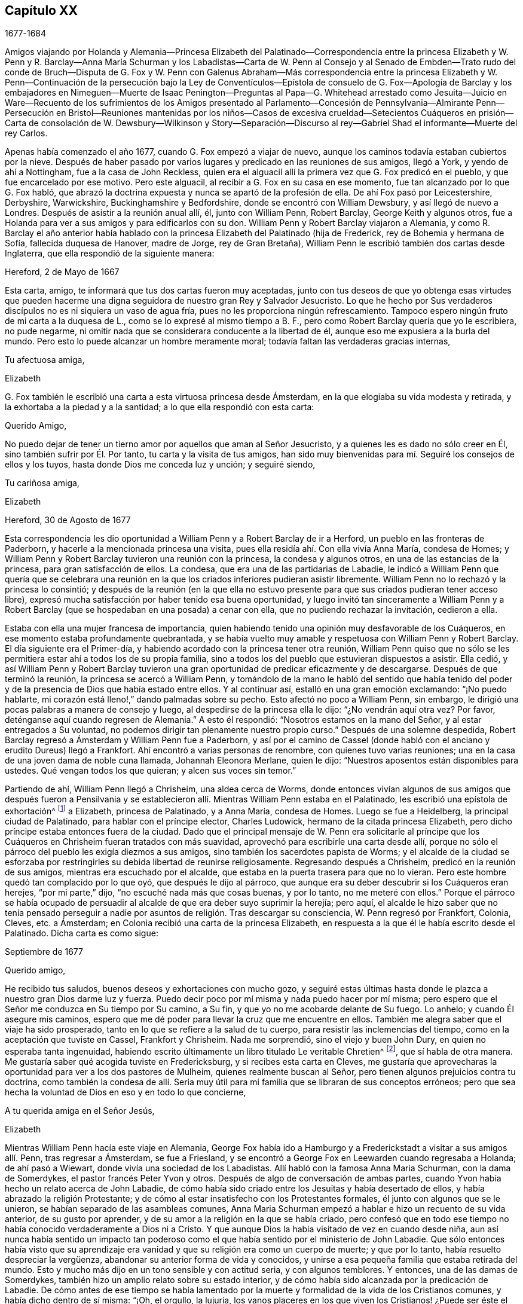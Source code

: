 == Capítulo XX

1677-1684

Amigos viajando por Holanda y Alemania--Princesa Elizabeth del Palatinado--Correspondencia
entre la princesa Elizabeth y W. Penn y R. Barclay--Anna María Schurman y los Labadistas--Carta
de W. Penn al Consejo y al Senado de Embden--Trato rudo del conde de Bruch--Disputa
de G. Fox y W. Penn con Galenus Abraham--Más correspondencia entre la princesa Elizabeth
y W. Penn--Continuación de la persecución bajo la Ley de Conventículos--Epístola de
consuelo de G. Fox--Apología de Barclay y los embajadores en Nimeguen--Muerte de Isaac
Penington--Preguntas al Papa--G. Whitehead arrestado como Jesuita--Juicio en Ware--Recuento
de los sufrimientos de los Amigos presentado al Parlamento--Concesión de Pennsylvania--Almirante
Penn--Persecución en Bristol--Reuniones mantenidas por los niños--Casos de excesiva
crueldad--Setecientos Cuáqueros en prisión--Carta de consolación de W. Dewsbury--Wilkinson
y Story--Separación--Discurso al rey--Gabriel Shad el informante--Muerte del rey Carlos.

Apenas había comenzado el año 1677, cuando G. Fox empezó a viajar de nuevo,
aunque los caminos todavía estaban cubiertos por la nieve.
Después de haber pasado por varios lugares y predicado en las reuniones de sus amigos,
llegó a York, y yendo de ahí a Nottingham, fue a la casa de John Reckless,
quien era el alguacil allí la primera vez que G. Fox predicó en el pueblo,
y que fue encarcelado por ese motivo.
Pero este alguacil, al recibir a G. Fox en su casa en ese momento,
fue tan alcanzado por lo que G. Fox habló,
que abrazó la doctrina expuesta y nunca se apartó de la profesión de ella.
De ahí Fox pasó por Leicestershire, Derbyshire, Warwickshire,
Buckinghamshire y Bedfordshire, donde se encontró con William Dewsbury,
y así llegó de nuevo a Londres.
Después de asistir a la reunión anual allí, él, junto con William Penn, Robert Barclay,
George Keith y algunos otros,
fue a Holanda para ver a sus amigos y para edificarlos con su don.
William Penn y Robert Barclay viajaron a Alemania,
y como R. Barclay el año anterior había hablado con
la princesa Elizabeth del Palatinado (hija de Frederick,
rey de Bohemia y hermana de Sofía, fallecida duquesa de Hanover, madre de Jorge,
rey de Gran Bretaña), William Penn le escribió también dos cartas desde Inglaterra,
que ella respondió de la siguiente manera:

Hereford, 2 de Mayo de 1667

Esta carta, amigo, te informará que tus dos cartas fueron muy aceptadas,
junto con tus deseos de que yo obtenga esas virtudes que pueden
hacerme una digna seguidora de nuestro gran Rey y Salvador Jesucristo.
Lo que he hecho por Sus verdaderos discípulos no es ni siquiera un vaso de agua fría,
pues no les proporciona ningún refrescamiento.
Tampoco espero ningún fruto de mi carta a la duquesa de L.,
como se lo expresé al mismo tiempo a B. F.,
pero como Robert Barclay quería que yo le escribiera, no pude negarme,
ni omitir nada que se considerara conducente a la libertad de él,
aunque eso me expusiera a la burla del mundo.
Pero esto lo puede alcanzar un hombre meramente moral;
todavía faltan las verdaderas gracias internas,

Tu afectuosa amiga,

Elizabeth

G+++.+++ Fox también le escribió
una carta a esta virtuosa princesa desde Ámsterdam,
en la que elogiaba su vida modesta y retirada,
y la exhortaba a la piedad y a la santidad; a lo que ella respondió con esta carta:

Querido Amigo,

No puedo dejar de tener un tierno amor por aquellos que aman al Señor Jesucristo,
y a quienes les es dado no sólo creer en Él, sino también sufrir por Él. Por tanto,
tu carta y la visita de tus amigos,
han sido muy bienvenidas para mí. Seguiré los consejos de ellos y los tuyos,
hasta donde Dios me conceda luz y unción; y seguiré siendo,

Tu cariñosa amiga,

Elizabeth

Hereford, 30 de Agosto de 1677

Esta correspondencia les dio oportunidad a William Penn y a Robert Barclay de ir a Herford,
un pueblo en las fronteras de Paderborn, y hacerle a la mencionada princesa una visita,
pues ella residía ahí. Con ella vivía Anna María, condesa de Homes;
y William Penn y Robert Barclay tuvieron una reunión con la princesa,
la condesa y algunos otros, en una de las estancias de la princesa,
para gran satisfacción de ellos.
La condesa, que era una de las partidarias de Labadie,
le indicó a William Penn que quería que se celebrara una reunión
en la que los criados inferiores pudieran asistir libremente.
William Penn no lo rechazó y la princesa lo consintió;
y después de la reunión (en la que ella no estuvo presente
para que sus criados pudieran tener acceso libre),
expresó mucha satisfacción por haber tenido esa buena oportunidad,
y luego invitó tan sinceramente a William Penn y a Robert
Barclay (que se hospedaban en una posada) a cenar con ella,
que no pudiendo rechazar la invitación, cedieron a ella.

Estaba con ella una mujer francesa de importancia,
quien habiendo tenido una opinión muy desfavorable de los Cuáqueros,
en ese momento estaba profundamente quebrantada,
y se había vuelto muy amable y respetuosa con William Penn y Robert Barclay.
El día siguiente era el Primer-día,
y habiendo acordado con la princesa tener otra reunión,
William Penn quiso que no sólo se les permitiera
estar ahí a todos los de su propia familia,
sino a todos los del pueblo que estuvieran dispuestos a asistir.
Ella cedió,
y así William Penn y Robert Barclay tuvieron una
gran oportunidad de predicar eficazmente y de descargarse.
Después de que terminó la reunión, la princesa se acercó a William Penn,
y tomándolo de la mano le habló del sentido que había tenido del
poder y de la presencia de Dios que había estado entre ellos.
Y al continuar así, estalló en una gran emoción exclamando: "`¡No puedo hablarte,
mi corazón está lleno!,`" dando palmadas sobre su pecho.
Esto afectó no poco a William Penn, sin embargo,
le dirigió una pocas palabras a manera de consejo y luego,
al despedirse de la princesa ella le dijo: "`¿No vendrán aquí otra vez?
Por favor, deténganse aquí cuando regresen de Alemania.`"
A esto él respondió: "`Nosotros estamos en la mano del Señor,
y al estar entregados a Su voluntad,
no podemos dirigir tan plenamente nuestro propio curso.`"
Después de una solemne despedida,
Robert Barclay regresó a Ámsterdam y William Penn fue a Paderborn,
y así por el camino de Cassel (donde habló con el
anciano y erudito Dureus) llegó a Frankfort.
Ahí encontró a varias personas de renombre, con quienes tuvo varias reuniones;
una en la casa de una joven dama de noble cuna llamada, Johannah Eleonora Merlane,
quien le dijo: "`Nuestros aposentos están disponibles para ustedes.
Qué vengan todos los que quieran; y alcen sus voces sin temor.`"

Partiendo de ahí, William Penn llegó a Chrisheim, una aldea cerca de Worms,
donde entonces vivían algunos de sus amigos que después fueron a Pensilvania
y se establecieron allí. Mientras William Penn estaba en el Palatinado,
les escribió una epístola de exhortación^
footnote:[Ver Penn`'s Travels in Holland, etc.
// lint-disable invalid-characters `º`
3º impresión, p. 77. t Ibid. p. 84.]
a Elizabeth, princesa de Palatinado, y a Anna María, condesa de Homes.
Luego se fue a Heidelberg, la principal ciudad de Palatinado,
para hablar con el príncipe elector, Charles Ludowick,
hermano de la citada princesa Elizabeth,
pero dicho príncipe estaba entonces fuera de la ciudad.
Dado que el principal mensaje de W. Penn era solicitarle al príncipe
que los Cuáqueros en Chrisheim fueran tratados con más suavidad,
aprovechó para escribirle una carta desde allí,
porque no sólo el párroco del pueblo les exigía diezmos a sus amigos,
sino también los sacerdotes papista de Worms;
y el alcalde de la ciudad se esforzaba por restringirles
su debida libertad de reunirse religiosamente.
Regresando después a Chrisheim, predicó en la reunión de sus amigos,
mientras era escuchado por el alcalde,
que estaba en la puerta trasera para que no lo vieran.
Pero este hombre quedó tan complacido por lo que oyó, que después le dijo al párroco,
que aunque era su deber descubrir si los Cuáqueros eran herejes, "`por mi parte,`" dijo,
"`no escuché nada más que cosas buenas, y por lo tanto, no me meteré con ellos.`"
Porque el párroco se había ocupado de persuadir al
alcalde de que era deber suyo suprimir la herejía;
pero aquí,
el alcalde le hizo saber que no tenía pensado perseguir a nadie
por asuntos de religión. Tras descargar su consciencia,
W+++.+++ Penn regresó por Frankfort, Colonia, Cleves, etc. a Ámsterdam;
en Colonia recibió una carta de la princesa Elizabeth,
en respuesta a la que él le había escrito desde el Palatinado.
Dicha carta es como sigue:

Septiembre de 1677

Querido amigo,

He recibido tus saludos, buenos deseos y exhortaciones con mucho gozo,
y seguiré estas últimas hasta donde le plazca a nuestro gran Dios darme luz y fuerza.
Puedo decir poco por mí misma y nada puedo hacer por mí misma;
pero espero que el Señor me conduzca en Su tiempo por Su camino, a Su fin,
y que yo no me acobarde delante de Su fuego.
Lo anhelo; y cuando Él asegure mis caminos,
espero que me dé poder para llevar la cruz que me encuentre en ellos.
También me alegra saber que el viaje ha sido prosperado,
tanto en lo que se refiere a la salud de tu cuerpo,
para resistir las inclemencias del tiempo, como en la aceptación que tuviste en Cassel,
Frankfort y Chrisheim.
Nada me sorprendió, sino el viejo y buen John Dury,
en quien no esperaba tanta ingenuidad,
habiendo escrito últimamente un libro titulado Le veritable Chretien^
footnote:[El verdadero Cristiano.], que sí habla de otra manera.
Me gustaría saber qué acogida tuviste en Fredericksburg,
y si recibes esta carta en Cleves,
me gustaría que aprovecharas la oportunidad para ver a los dos pastores de Mulheim,
quienes realmente buscan al Señor, pero tienen algunos prejuicios contra tu doctrina,
como también la condesa de allí. Sería muy útil para
mi familia que se libraran de sus conceptos erróneos;
pero que sea hecha la voluntad de Dios en eso y en todo lo que concierne,

A tu querida amiga en el Señor Jesús,

Elizabeth

Mientras William Penn hacía este viaje en Alemania,
George Fox había ido a Hamburgo y a Frederickstadt a visitar a sus amigos allí. Penn,
tras regresar a Ámsterdam, se fue a Friesland,
y se encontró a George Fox en Leewarden cuando regresaba a Holanda;
de ahí pasó a Wiewart, donde vivía una sociedad de los Labadistas.
Allí habló con la famosa Anna Maria Schurman, con la dama de Somerdykes,
el pastor francés Peter Yvon y otros.
Después de algo de conversación de ambas partes,
cuando Yvon había hecho un relato acerca de John Labadie,
de cómo había sido criado entre los Jesuitas y había desertado de ellos,
y había abrazado la religión Protestante;
y de cómo al estar insatisfecho con los Protestantes formales,
él junto con algunos que se le unieron, se habían separado de las asambleas comunes,
Anna Maria Schurman empezó a hablar e hizo un recuento de su vida anterior,
de su gusto por aprender, y de su amor a la religión en la que se había criado,
pero confesó que en todo ese tiempo no había conocido verdaderamente a Dios ni a Cristo.
Y que aunque Dios la había visitado de vez en cuando desde niña,
aun así nunca había sentido un impacto tan poderoso como
el que había sentido por el ministerio de John Labadie.
Que sólo entonces había visto que su aprendizaje era vanidad
y que su religión era como un cuerpo de muerte;
y que por lo tanto, había resuelto despreciar la vergüenza,
abandonar su anterior forma de vida y conocidos,
y unirse a esa pequeña familia que estaba retirada del mundo.
Esto y mucho más dijo en un tono sensible y con actitud seria, y con algunos temblores.
Y entonces, una de las damas de Somerdykes,
también hizo un amplio relato sobre su estado interior,
y de cómo había sido alcanzada por la predicación de Labadie.
De cómo antes de ese tiempo se había lamentado por la muerte
y formalidad de la vida de los Cristianos comunes,
y había dicho dentro de sí misma: "`¡Oh, el orgullo, la lujuria,
los vanos placeres en los que viven los Cristianos! ¿Puede ser éste el camino al cielo?
¿Es éste el camino a la gloria?
¿Son estos seguidores de Cristo?
¡Oh, no!
Dios, ¿dónde está Tu pequeño rebaño? ¿Dónde está tu pequeña
familia que vive enteramente para Ti y te sigue?
¡Hazme una de ese número!`"
Luego contó cómo, estando compungida en el corazón por escuchar a Labadie predicar,
había resuelto abandonar la gloria y el orgullo de este mundo; y agregó,
que se consideraba feliz por haberse unido a esa familia separada.

Después de que algunos otros también dieron cuenta de su cambio,
William Penn relató cómo se había ido alejando gradualmente
de la vanidad y del orgullo de la vida;
mencionando las adversidades que había encontrado en la universidad de Oxford,
por no haberse unido al libertinaje que se cometía allí. Y cómo,
después de haber vivido un tiempo en Francia,
había sido convencido por el efectivo ministerio de Thomas Loe,
y se había unido a los despreciados Cuáqueros.
Concluyó este relato con una seria advertencia sobre cómo
debían continuar y crecer en el verdadero temor de Dios.
Al despedirse, uno de los pastores le preguntó,
si la verdad no había surgido primero entre un pueblo pobre, iletrado y simple.
"`Sí,`" respondió William Penn,
"`y es nuestro consuelo que no se lo debamos a la erudición de este mundo.`"
A lo que el pastor replicó:
"`Entonces no dejemos que la erudición de este mundo sea usada
para defender lo que el Espíritu de Dios ha hecho surgir;
porque los letrados que ahora se unen a ustedes,
serán propensos a mezclar la erudición escolar con
el lenguaje más simple y puro de ustedes,
y por medio de ello oscurecer el brillo de sus testimonios.`"
Después de que W. Penn respondió algo al respecto,
se despidió y viajó por el camino de Groninghen a Embden,
donde los Cuáqueros en ese entonces eran severamente
perseguidos con encarcelamientos y destierros.
Pero me abstendré de relatarlo, porque hace mucho tiempo fue publicado en la prensa,
y los magistrados de ahí,
movidos después a la piedad por la persecución que sufrían los Protestantes en Francia,
llegaron a una mejor resolución, como se menciona en lo que sigue.

Cuando W. Penn llegó a Embden, fue a hablar con el burgomaestre^
footnote:[El _burgomaestre_ es un cargo equivalente al de alcalde o magistrado principal,
de las grandes ciudades en Holanda, Flandes y Alemania.]
Andre a su casa, y le preguntó si hacía unos dos años,
él y el senado no habían recibido una carta en latín de un inglés
con respecto a su severidad hacia el pueblo llamado Cuáqueros.
El burgomaestre respondió que sí. Entonces W. Penn replicó: "`Yo soy ese hombre,
y me siento constreñido en mi consciencia a visitarte en nombre de ellos.`"
El burgomaestre se comportó con más amabilidad de la esperada,
y dio algunas débiles esperanzas de cambio;
pero era suficientemente evidente que el senado no estaba aún tan dispuesto,
pues la persecución continuó durante largo tiempo.

Una copia de la carta de W. Penn traducida al inglés,
dice lo siguiente y merece la seria consideración de todos los magistrados.

Al Consejo y Senado de la ciudad de Embden.

Que el Rey de reyes y Señor de señores, quien es Dios de todas las familias de la tierra,
incline sus corazones a la justicia, misericordia y verdad.

El sonido del severo trato hacia varias personas que son habitantes de este estado,
recriminatoriamente llamadas Cuáqueras,
ha llegado a estas partes y llenado a muchos de compasión y sorpresa: Compasión,
al oír hablar de las miserias de los hombres inocentes y rectos contra quienes ustedes
no tienen nada que objetar salvo el ejercicio puro de sus consciencias ante Dios.
Sorpresa, de que ustedes, un estado Protestante, empleen su poder civil para disuadir,
castigar y afligir gravemente a los hombres,
por seguir las convicciones de sus consciencias y
actuar conforme a lo mejor de sus entendimientos.

Los Protestantes obtuvieron su nombre al protestar contra la imposición,
¿y ahora se convertirán ustedes en impositores?
Ellos la condenaron,
¿y ustedes la practicarán? Ellos creían que era una marca propia de la bestia,
¿y ustedes ahora la consideran el deber de una magistratura Cristiana;
que las personas no deben vivir bajo su gobierno,
a menos que reciban la marca de ustedes sobre la frente o en la mano derecha?
Lo cual, en términos claros, es que sometan sus consciencias a los edictos de ustedes,
y que les pidan permiso sobre qué religión seguir.
Recuerden que la fe es don de Dios;
y que '`lo que no es de fe es pecado.`' Nada puede ser más irrazonable
que obligar a los hombres a creer en contra de sus creencias,
o afligirlos por practicar lo que creen cuando esto no se opone a la ley moral de Dios.

No hay duda de que ustedes se consideran Cristianos,
y estimarían un gran insulto si los consideraran de otra manera; sin embargo,
¿hay algo más anticristiano que el uso de la fuerza externa para influir en las
consciencias de los hombres sobre el ejercicio de la adoración religiosa?
Jesucristo, el Señor y autor de la religión Cristiana,
censuró a Sus propios discípulos que querían mandar a descender fuego del cielo,
para destruir a los que no se conformaban con lo que su bendito Maestro enseñaba.
¿Están ustedes más seguros de su religión? ¿Son mejores Cristianos?
O,
¿tienen más autoridad Cristiana que aquellos que fueron
escogidos para ser testigos de Jesús? No obstante,
recuerden que ellos pidieron fuego del cielo,
pero ustedes buscan encender fuego en la tierra para devorarlos--para
devorar a los que son de su propio pueblo,
y sólo porque discrepan de ustedes en cuanto a la religión.

Estoy bien persuadido,
de que aquellos a quienes ustedes les impusieron tan severos castigos,
tienen buenas intenciones en lo que creen, y que la razón de su actual alejamiento,
no es introducir opiniones peligrosas o extrañas, sino vivir una vida de más santidad,
pureza y negación al yo que antes.
Ellos no creen que ustedes caminen de acuerdo con sus propios principios,
y tienen razones para creer que el poder de la piedad está muy perdido entre ustedes.
Y tras permanecer por mucho tiempo bajo un sentido de decadencia
y languidez de alma por falta del verdadero alimento espiritual,
ahora han recurrido a ese don celestial y gracia de Dios en sí mismos,
en busca de la satisfacción divina, es decir,
han recurrido a esa santa unción que es capaz de enseñarles todas
las cosas que necesitan saber (como habla el bendito apóstol);
y en efecto, ellos encuentran los goces del Espíritu Santo al hacerlo.
Estoy persuadido de que ellos no son menos pacíficos, sobrios,
justos y amistosos que antes,
y que permanecen totalmente consistentes con la prosperidad de la sociedad civil.

Si ustedes pudieran dar fe, sería más excusable que castigaran a los que se resisten,
pero como es imposible, entonces lo otro no es razonable;
porque es afligir a los hombres por no ser lo que
no pueden ser a menos que se vuelvan hipócritas.
Este es el punto más alto al que puede llegar el poder coercitivo de ustedes;
pues de seguro, nunca ha podido convertir o preservar un alma para Dios.
En lugar de eso, le ofrece violencia a la consciencia,
y lleva al hombre a negar su fe y razón,
o a ser destruido por actuar de acuerdo con ellas.
¿Y qué consiguen sus prisiones, multas y destierros en la mente de un hombre?
De seguro no aconsejan el juicio de ningún hombre, no resuelven dudas,
ni convencen ningún entendimiento.
El poder de la persuasión no se halla en ninguna de esas acciones bárbaras,
porque ese curso de acción sólo destruye los cuerpos y patrimonios de los hombres,
en lugar de salvar sus almas.
Si están en el error, sería mejor que usaran las armas de Dios, la espada de Su Espíritu,
que salva a la criatura y mata el mal en ellas.

Les ruego por amor al Señor Jesucristo,
que tengan cuidado de cómo ejercen el poder sobre las consciencias de los hombres.
Amigos míos, la consciencia es el trono de Dios en el hombre,
y el poder de ésta es Su prerrogativa.
Poner señores sobre ella, es usurpar Su autoridad y ascender audazmente a Su trono.
Si la conducta de ellos fuera escandalosa y destructiva para el bien del estado,
entonces ustedes estarían justificados, pero en verdad,
ningún hombre de misericordia y consciencia puede defender
la práctica de ustedes sobre hombres tan pacíficos e inofensivos.
Gamaliel se levantará en juicio contra ustedes si persisten en este camino.
Les ruego con mucho amor,
como corresponde a hombres Cristianos y verdaderos Protestantes,
que dejen a los hombres en sus persuasiones particulares
relativas a los asuntos del otro mundo,
en tanto dichas persuasiones no tenga efectos dañinos sobre los asuntos de éste.
Sin embargo, el vicio tiene consecuencias nefastas en lo que se refiere a ambos mundos;
por lo tanto, castiguen el vicio y aspiren a la verdad y a la justicia.
No usen su poder civil para atormentar a los disidentes religiosos,
sino para perseguir una buena vida,
que lamentablemente se ha perdido en medio de tantas
grandes pretensiones de ser un pueblo religioso.
No hay duda,
de que la magistratura fue ordenada por Dios y elegida
por los hombres para ser terror de los malhechores,
y no para los que hacen el bien, aunque sean de diferentes opiniones.

Recuerden que ellos son hombres como ustedes,
que nacieron libres y que tienen el mismo derecho de ustedes a los privilegios comunes,
naturales y civiles.
La diferente persuasión de sus consciencias acerca de cosas relativas a otra vida,
en ningún modo puede hacerlos inadecuados para esta vida.
Tienen el mismo derecho a la libertad y propiedad de siempre,
al no haber perdido por lo que practican ninguna de esas ventajas
humanas que la naturaleza y las Escrituras les han conferido.
Si están equivocados, no son conscientes de ello.
¿Perseguirán a los hombres por ser lo que deben ser, si son fieles a sí mismos?
Les ruego que busquen una manera menos costosa de
contentarse que no resulte en la destrucción de ellos,
pues ellos están muy lejos de buscar la de ustedes.
Oh, llegará el día en el que un acto de ternura en cuestiones
de consciencia encontrará mejor recompensa,
que toda la severidad que usan los hombres para propagar
sus propias persuasiones en el mundo.
Y en efecto, hay una muy buena razón para esto, pues una fluye del Señor,
la otra del destructor de los hombres.
En fin, que la moderación de ustedes sea conocida por todos los hombres,
porque el Señor está cerca y su recompensa está con Él; y Él recompensará a cada hombre,
familia, estado, reino e imperio,
según la naturaleza de las obras cometidas en Su cuerpo mortal.

Imiten al Dios de naturaleza y gracia, siendo bondadosos con todos.
Su sol brilla sobre todos; Su lluvia cae sobre todos; Él le da vida y existencia a todos;
Su gracia visita a todos, y pasa por alto los tiempos de ignorancia.^
footnote:[Hechos 17:30 RV1602P]
Y aunque ustedes nos tengan por ignorantes, espero que no piensen que la pasan por alto,
viendo que hacen tan grandes manifestaciones de su desagrado.
Oh, ¿cuán indulgente y misericordioso es Dios hacia ustedes?
¿Han escapado recientemente de la ira de sus enemigos
y ya pueden tratar duramente a sus amigos?
Que la bondad de Él hacia ustedes prevalezca,
para que expresen clemencia hacia los demás,
para que el gran Dios de toda la tierra--es decir,
el Dios de los espíritus de toda carne que no hace acepción de rico, pobre,
o poderoso en el juicio--les muestre misericordia en el día de Sus justos juicios.
Amén.

Su amigo en la Semilla universal de amor y verdad,

W+++.+++ PENN

Londres, 14 de Diciembre de 1674

Después de pasar un tiempo en Embden, W. Penn se dirigió a Herford otra vez,
donde fue recibido muy amablemente por la princesa Elizabeth y la condesa de Homes.
Se reunió más de una vez en la estancia de ella,
donde la princesa fue tan alcanzada y afectada por su predicación que dijo:
"`Estoy completamente convencida; pero ¡oh!, mis pecados son grandes!`"
Esto le dio oportunidad a W. Penn de hablarles a la princesa y a la condesa por separado,
con respecto a sus condiciones particulares,
lo cual causó una impresión profunda en sus mentes, especialmente en la de la condesa.
Al ser muy presionado por la princesa para que se quedara a cenar con ella, él accedió;
y la condesa, desde un sentido serio de su conformación al mundo, le dijo:
__"`Il faut que je rompe, il faut que je rompe,`"__
es decir: "`Tengo que romper; tengo que romper.`"
Y en otro momento con un semblante grave, exclamó: "`Oh,
los estorbos y enredos de este mundo vano impiden todo bien.`"
Una vez la princesa les dijo: "`Es difícil ser fiel a lo que uno sabe.
Temo no tener suficiente peso en mi espíritu.`"
Y en otro momento ella le dijo:
"`Entre mis libros tengo registros de que el evangelio
fue traído por primera vez de Inglaterra a Alemania;
y ahora ha vuelto.`"
De este modo,
esta excelente princesa expresó lo mucho que valoraba
la predicación del evangelio de W. Penn a ella,
y cuánto estimaba su labor y ministerio.
Cuando él se despidió de estas notables personas, tomando a la princesa de la mano,
lo que ella recibió con gran amabilidad al estar muy quebrantada de espíritu,
él le deseó que la bendición y la paz de Jesús estuvieran con ella y sobre ella;
y luego al exhortar a la condesa,
ella le rogó que la recordara e implorara al Señor en su beneficio.

A continuación tomó un carruaje a Wesel, de ahí viajó a Duisburgh, Dusseldorp y Colonia,
y luego regresó a Dusseldorp,
para ver si en Mulheim se le abría la oportunidad de hablar con la condesa de Falkenstein,
de quien se decía que era una persona muy religiosa.
En su viaje anterior había tratado de visitarla, pero fue en vano,
porque el conde de Bruch y Falkenstein, padre de ella,
la tenía en una especie de confinamiento, porque era de un temperamento religioso,
y por eso la llamaba Cuáquera, aunque ella nunca había conversado con un Cuáquero.
También había tratado con mucha rudeza a W. Penn, cuando en un momento dado,
que necesitaba pasar por su castillo,
les preguntó a él y a sus amigos de dónde venían y hacia dónde iban,
pues era el señor de ese condado.
Ellos respondieron que eran ingleses llegados de Holanda,
y que no iban más allá de su ciudad Mulheim.
Pero como no se quitaron sus sombreros, el conde los llamó Cuáqueros y dijo:
"`No necesitamos Cuáqueros aquí. Salgan de mis dominios; no irán a mi ciudad.`"
Y les ordenó a algunos de sus soldados que los acompañaran
hasta que salieran de su territorio.
Por tanto, W. Penn y los que estaban con él,
se vieron obligados a pasar esa noche a campo abierto; pero al día siguiente,
le escribió una carta al mencionado conde, en la que le decía: "`Por tu dicho,
"`no necesitamos Cuáqueros aquí,`" yo digo que definitivamente los necesitas.
Porque un verdadero Cuáquero es aquel que tiembla ante la palabra del Señor,
y trabaja su salvación con temor y temblor.`"

Cuando W. Penn llegó a Mulheim,
no pudo encontrar más oportunidad para hablar con la condesa,
que la que tuvo la primera vez que había estado en esa zona; por tanto,
se fue a Duisburgh, Wesel y Cleves,
donde después de tener conferencias con algunas personas religiosas,
regresó por el camino de Utrecht a Ámsterdam, donde también había regresado G. Fox.

Aquí W. Penn y G. Fox tuvieron una conferencia y disputa con Dr. Galenus Abraham,
un eminente maestro Bautista,
y algunos de esa persuasión. Galenus afirmaba que en estos días,
nadie podía ser aceptado como mensajero de Dios,
a menos que confirmara su doctrina por medio de milagros.
W+++.+++ Penn no le faltaron argumentos para contradecir eso,
diciendo que la religión Cristiana ya había sido confirmada por milagros,
y que por eso ahora eran innecesarios entre los Cristianos.
G+++.+++ Fox de vez en cuando también decía algo del asunto,
pero como en ese momento le faltaba el aliento, varias veces salió y regresó,
lo que algunos atribuyeron a un temperamento apasionado;
pero sé bien que en eso se equivocaron de él. La disputa fue un asunto realmente problemático,
porque ambas partes tuvieron que hablar por medio de un intérprete,
lo que en general se realizó de una manera tan imperfecta,
que al final se interrumpió la conferencia sin llegar a una decisión,
aunque se objetaron muchos argumentos de peso contra la posición. En definitiva,
no pudo ser negado que Juan el Bautista había sido
enviado por Dios para predicar el arrepentimiento,
y que aunque en el escrito sagrado constaba claramente que Juan no había hecho milagros,
muchos habían creído en él. Que aunque entre los profetas varios habían hecho milagros,
no encontrábamos en las Escrituras que Jonás,
quien ciertamente había sido un notable predicador del arrepentimiento,
hubiera hecho alguno, y sin embargo,
los ninivitas habían creído en él. Que de varios otros verdaderos
profetas no se hacía la menor mención de que hubieran hecho milagros,
y que por el contrario,
las Escrituras señalaban que posiblemente se levantarían
falsos profetas y harían señales y maravillas.
Que hacer milagros no siempre era una prueba o evidencia
segura de que alguien hubiera sido enviado por Dios,
según se desprendía claramente de lo dicho por nuestro Salvador,
porque entre aquellos a quienes un día les diga:
"`Apartaos de mí,`" estarán los que le van a decir:
"`¿No echamos fuera demonios en tu nombre, y en tu nombre hicimos muchos milagros?`"
Y con respecto a los hechiceros de Egipto,
que habían hecho las mismas maravillas que Moisés y Aarón hicieron, aun así,
esas maravillas con las que habían engañado al faraón y a sus hombres,
no habían sido en ninguna manera realizadas por el poder divino.
Y dado que claramente se desprendía de las Sagradas
Escrituras y de lo que Cristo mismo había dicho:
"`Se levantarán falsos profetas;
y harán grandes señales y prodigios,`" podríamos sospechar con
buena razón de la doctrina del que obra milagros hoy a propósito,
para hacer pasar como verdad lo que declara.

Al considerar esto debidamente,
parece muy absurdo requerir que se hagan otra vez milagros para
confirmar el mismo evangelio que ya ha sido confirmado por milagros;
o desear que la verdad de lo que fue una vez declarado
por los apóstoles y fortalecido por obras maravillosas,
sea sellada de nuevo con más maravillas externas.
Pero, ciertamente, otro sería el caso si se predicara un _nuevo_ evangelio,
o si alguien pretendiera dar nuevas Sagradas Escrituras;
porque entonces se podría decir con alguna razón,
que es necesario que ese nuevo evangelio sea hecho
creíble y se confirme mediante milagros visibles.
Pero donde no se predica otro evangelio,
que el que una vez fue entregado a los Cristianos
por los primeros promulgadores del Cristianismo,
y donde dicha predicación no se hace entre paganos, sino entre Cristianos,
o al menos entre los que llevan el nombre,
allí no puede requerirse con razón que se confirme esta doctrina una vez más con milagros.
A esto puede añadirse también,
que los milagros que Cristo y Sus apóstoles realizaron para
darle crédito a la aparición del Hijo de Dios en la carne,
pueden ser considerados tipos y figuras de aquellas maravillas espirituales
o internas que deben ser realizadas en las almas de las personas,
cuando Cristo sea visto "`la segunda vez,`" y aparezca
por Su Espíritu "`para salvación de los que le esperan.`"
^
footnote:[Hebreos 9:28] Porque los ojos de la mente que están cegados,
deben ser abiertos e iluminados por Él; y muchos que están muertos en delitos y pecados,
serán resucitados por Él y vivificados.
Creo que esto es suficiente para demostrar que la
posición del Dr. Galenus no pudo soportar la prueba;
sin embargo, por mucho que se objetó contra ella, él siguió manteniendo su opinión.

No mucho después de esta disputa, G. Fox y W. Penn regresaron a Inglaterra, donde,
tras soportar una violenta tempestad en el mar, llegaron a salvo a Harwich.
Pasando de ahí a Londres, W. Penn recibió la siguiente carta de la princesa Elizabeth,
en respuesta a la de él:

Herford, 29 de Octubre, 1677

Querido Amigo,

Tu tierno cuidado por mi bienestar eterno me obliga mucho,
y sopesaré cada artículo de tu consejo y lo seguiré tanto como me sea posible;
pero la gracia de Dios debe ser mi ayudadora, como tú mismo lo dices,
porque Él no acepta nada que no provenga de Él. Si
yo me despojara de todos los bienes mundanos,
y sin embargo, dejara de hacer lo que Él más requiere--es decir,
que yo haga todo en y por Su Hijo--no estaría en mejor condición que la actual.
Permíteme sentirlo a Él primero gobernando mi corazón,
para luego hacer lo que Él requiera de mí; pero no soy capaz de enseñar a otros,
si yo misma no he sido enseñada por Dios.
Recuerda mi amor a G. Fox, B. F., G. K. y a la querida Gertrude.^
footnote:[Esta era Gertrude Dericks, quien había visitado a la princesa,
después se fue a vivir a Inglaterra y se casó con Stephen Crisp.
Murió unos cuatro años después.]
No creas que me alejo de lo que te dije la última noche;
sólo me mantengo para hacerlo de manera responsable ante Dios y el hombre.
No puedo decir más ahora, sino encomendarme a tus oraciones,

Tu amiga verdadera,

Elizabeth

P+++.+++ D. Casi olvido decirte,
que mi hermana me escribió diciendo que se había alegrado de que
al regresar a Ámsterdam hubieras emprendido tu viaje por Osenburgh.
También hay un Drossard de Limbourg cerca de este lugar (a quien le di una copia de
la apología de Robert Barclay) que está muy deseoso de hablar con algunos de sus amigos.

W+++.+++ Penn recibió aún otra carta de la mencionada princesa,
en respuesta a una que él le escribió desde Briel, en su paso hacia Inglaterra,
que decía:

A la princesa Elizabeth, Salvación en la Cruz, Amén.

Querida y verdaderamente respetada amiga,

Mi alma fervientemente desea tu felicidad temporal y eterna,
la cual consiste en que hagas la voluntad de Dios ahora en la tierra,
como se hace en el cielo.
¡Oh, querida princesa, hazla!
Di la palabra en verdad y justicia: "`¡No se haga mi voluntad, sino la Tuya, oh Dios!`"
Tus días son pocos y luego debes ir a juicio.
Entonces el Señor te pedirá cuentas de tu talento.
¿Qué incremento has hecho?
Deja que pruebe y muestre su propia excelencia, que es de Dios,
y que conduce a todos los que lo aman a Dios.
¡Ojalá puedas rendir cuentas con gozo!

No podía dejar este país sin testificar de los sentimientos que tengo en mi mente,
de ese recibimiento humilde y tierno que nos diste en tu corte.
Que el Señor Jesús te recompense, y de seguro, Él tiene una bendición guardada para ti.
Continúa, sé fiel, vence y heredarás. No te desanimes;
uno que es poderoso está cerca de ti; un socorro presente en el tiempo de angustia.
¡Oh,
que el deseo de tu alma sea Su nombre y Su recuerdo!
¡Espera en el Señor y renovarás tu fuerza!
Los muchachos se fatigarán y los jóvenes fracasarán,
pero los que confían en el Señor nunca serán confundidos.

Te deseo con toda mi alma, una verdadera y sólida felicidad.
Que el Señor del cielo y de la tierra te tenga en Su cuidado, para que no pierdas,
sino guardes en ese sentido divino, lo que Él ha engendrado en ti por Su Palabra eterna.
Recibe, querida princesa, mi saludo sincero y Cristiano.
La gracia, misericordia y paz se multipliquen entre todos los que aman al Señor Jesús.

Le daré seguimiento a tus asuntos con toda la diligencia y discreción que pueda,
y te daré cuenta por los primeros medios disponibles,
después de que le plazca al Señor llevarme a salvo a Londres.
Todos mis hermanos están bien,
y te presentan a ti y a todos los de tu familia que aman a Jesús, la luz del mundo,
su cariñoso amor.
Tú me has enseñado a olvidar que eres una princesa, y por eso uso esta libertad;
y a ese don de Dios en ti estoy manifiesto, y conozco mi integridad.
Si te place, dale mi cariñoso saludo a A. M. de Homes, con el adjunto.
Querida princesa, no la estorbes, sino ayúdala.
Es posible que se demande algo de ella,
lo cual (considerando tus circunstancias) es posible que no se requiera aún de ti.
Déjala libre, y su libertad hará tu paso más fácil para ti.
Acepta lo que digo, te lo ruego,
con ese amor y respecto puro y celestial con que te escribo tan claramente.
Me despido, mi querida amiga, y que el Señor esté contigo.
Soy más de lo que puedo decir,

Tu amigo, que te ama y respeta,

W+++.+++ Penn

Te remito a los pasajes adjuntos.
Visitamos a Gichtel y a Hooftman, y ellos a nosotros.
Estuvieron en una o dos de las reuniones en Ámsterdam.
_Vale in sternum._

A esta carta la princesa respondió lo siguiente.

Este 17 de Noviembre, 1677

Querido Amigo,

He recibido una carta tuya que parece haber sido escrita en tu viaje hacia Inglaterra,
el cual espero que sea próspero.
Está sin fecha,
pero no sin virtud para animarme a hacer y a sufrir la voluntad de nuestro Dios.
Puedo decir con sinceridad y verdad: "`Hágase tu voluntad,
oh Dios,`" porque lo deseo de corazón,
pero no puedo hablar con justicia hasta que posea esa justicia que es aceptable
para Él. Mi casa y mi corazón siempre estarán abiertos a los que lo aman a Él.
Gichtel ha quedado muy satisfecho por la conversación entre ustedes.
En cuanto a mis asuntos, irán como al Señor le plazca, y yo permanezco en Él

Tu afectuosa amiga,

Elizabeth

Ya en Londres, G. Fox recibió cartas de Nueva Inglaterra,
con un informe de los crueles procedimientos de los magistrados contra
sus amigos ahí. Como la persecución era intensa en Vieja Inglaterra,
hizo que las cosas fueran peor para los de Nueva Inglaterra; a tal punto,
que no sólo azotaban a los Cuáqueros que estaban allí, sino que también,
azotaron a algunos capitanes de barcos que no eran Cuáqueros,
sólo por llevar algunos de esa persuasión a ese lugar.
Pero por ese tiempo,
los indios atacaron a los ingleses y mataron a sesenta de sus hombres;
y habiendo tomado a uno de sus capitanes,
le desollaron la cabeza mientras estaba vivo y se lo llevaron triunfantes.

Ahora bien, dado que el pueblo llamado Cuáqueros era también muy perseguido en Escocia,
ellos redactaron un informe de sus sufrimientos y
se lo entregaron al rey al principio de este año;
pero no puedo decir si obtuvieron algún beneficio por ello.

En la última parte de este año, G. Fox viajó por muchos lugares de Inglaterra.
Mientras tanto, haré mención otra vez de la persecución ahí. Por ese tiempo en Plymouth,
los llamados Cuáqueros eran generalmente mantenidos fuera de sus lugares de reunión,
y por eso realizaban su adoración en la calle, como un deber que le debían a Dios.
Ellos sufrieron muchísimo por esto, no sólo por lo punzante del clima en el invierno,
sino también en el verano;
pues tuvieron que celebrar sus reuniones en la calle por más de doce meses,
durante los cuales fueron gravemente maltratados por la chusma y los soldados.
Las palizas y los puñetazos no parecían ser suficientes,
pues les lanzaban petardos y carbones encendidos,
y asquerosos excrementos por las ventanas.
Además, les impusieron multas por haber estado en la reunión,
y un tal Richard Samble fue multado como predicador
por haber estado sobre sus rodillas en oración,
multa que fue colocada sobre otros cuatro que estaban presentes en la misma reunión.

En Frenchay, Gloucestershire,
el magistrado John Merideth se comportaba con excesiva
furia al perturbar las reuniones de los Cuáqueros;
ya que él mismo no sólo los golpeaba,
sino que más de una vez sacó su cuchillo para "`marcarlos,`" según decía,
pero era frenado por sus criados, quienes, a pesar de todo,
no pudieron evitar que cogiera a algunos por el pelo de la cabeza y se los arrancara.
De hecho, los estragos y despojos eran tan exagerados, que a un tal Thomas Holbrow,
un anciano ciego, le quitaron su cama,
y él y su esposa durmieron sobre paja casi un cuarto de año. Y
cuando sus amigos le proveyeron algo de ropa para el invierno,
también le quitaron parte de ella.
Pues en ese entonces se realizaba tal saqueo,
que incluso los hombres más bajos estaban autorizados a privar a otros de sus bienes,
si sólo había un magistrado que lo favoreciera.

En Bayton, Suffolk, por una orden judicial del magistrado Burwel,
Edmund Bally fue despojado de lo que tenía,
tanto dentro como fuera de las puertas de su casa,
pues le confiscaron sus bienes cinco veces.
Y aunque se le obligó a dormir sobre paja, no dejó de ser molestado,
pues en una ocasión llegaron a su casa durante la noche armados con pistolas,
rompieron su puerta y lo amenazaron con destruirlo.
También sucedió en este lugar,
que una pobre viuda ciega fue visitada por algunos amigos en su lecho de enferma;
a esto se le llamó un conventículo, por lo que fueron multados,
y el mencionado magistrado emitió una orden judicial para confiscar los bienes de ellos.
En muchos otros lugares las cosas no estaban mejor,
pero no voy a detener a mi lector con cada detalle.

Este año murió en prisión William Dobson, de Brightwell, en Berkshire,
después de haber sido despojado de sus bienes una y otra vez durante
trece años (y casi siempre mientras estaba en prisión),
hasta que sus duros sufrimientos acabaron con su vida.

Fue también en este año que William III, príncipe de Orange,
llegó de Holanda a Inglaterra, y ahí se casó con la princesa María,
la hija mayor del duque de York,
lo que con el paso del tiempo le abrió el camino para ascender
al trono de Gran Bretaña. Él contrajo matrimonio el 4 de Noviembre,
día de su cumpleaños, y no mucho después regresó a Holanda con su esposa.

A principios del año 1678,
G+++.+++ Fox llegó a Londres y como el Parlamento estaba sesionando en ese momento,
él y George Whitehead se presentaron ante ellos y les informaron de los
graves sufrimientos de sus amigos por las leyes hechas contra los papistas.
Al ver que varios de los miembros de esa gran asamblea parecían estar a su favor,
no dejaron de tener esperanza de obtener algún alivio;
pero el Parlamento fue repentinamente prorrogado, por lo que se puso fin a sus esfuerzos.

G+++.+++ Fox viajó por muchos lugares y regresó a casa
en Swarthmore en la última parte del año;
y dado que muchos de sus amigos en ese momento estaban
bajo una gran persecución y en prisiones,
les escribió la siguiente epístola:

Mis queridos Amigos,

Que sufren por causa del Señor Jesús y por el testimonio de la verdad;
que el Señor Dios Todopoderoso con Su poder los sostenga
y apoye en todas sus pruebas y sufrimientos,
y les dé paciencia y contentamiento en Su voluntad,
para que se mantengan valientes por Cristo y Su verdad sobre la tierra,
sobre el espíritu perseguidor y destructor que hace
sufrir en Cristo (quien aplasta su cabeza),
en quien tienen tanto la elección como la salvación. Desde la fundación del mundo,
el Señor ha hecho mucho bien por los elegidos de Dios;
como puede verse a lo largo de las Escrituras de Verdad; y aquellos que los tocan,
tocan la niña del ojo de Dios, porque son muy tiernos para Él. Por lo tanto,
es bueno para todos los hijos sufrientes de Dios
que confíen en el Señor y que esperen en Él;
porque serán como el monte de Sion que no puede ser removido de Cristo,
la roca y salvación de ellos, quien es el fundamento de todos los elegidos de Dios,
de los profetas y de los apóstoles, y del pueblo de Dios ahora y hasta el fin.
¡Gloria al Señor y al Cordero sobre todo!
Recuérdenles mi cariñoso amor a todos los amigos; y no piensen que el tiempo es largo,
porque todos los tiempos están en las manos y poder del Padre.
Por tanto, guarden la palabra de paciencia y ejerciten ese don;
y que el Señor los fortalezca en sus sufrimientos, en Su Santo Espíritu de fe.
Amén.

George Fox

Swarthmore, día 5 del mes Doce, 1678

La persecución era entonces muy intensa en muchos lugares.
En Bawnasse, Westmoreland,
los miembros de la sociedad llamada Cuáqueros que se reunían religiosamente,
eran muy lastimados por la chusma; además,
se cometieron otros actos de insolencia y un perro fue lanzado en medio de ellos.
Un tal John Thomson le dijo a este grupo insolente,
que se comportaran de forma civilizada y moderada,
y por decir esto fue denunciado como predicador,
y por ese motivo fue multado con 20 libras.
Mary Tod, una viuda anciana y pobre en Yorkshire,
por tener una reunión en su casa también fue multada
con 20 libras por el juez Francis Driffield,
y cuando los informantes le dijeron que sus bienes no sumaban la multa,
ordenó que le quitaran todo lo que encontraran, y así lo hicieron,
y no le dejaron ni una cama donde acostarse, ni ropa.

Este año se reunieron en Nimeguen,
los embajadores del rey de Francia y los de los Países Bajos Unidos,
junto como otros varios potentados, para hablar de una paz general;
por lo que Robert Barclay les escribió una epístola en latín,
exhortándolos a esa buena obra.
La epístola junto con su Apology for the true Christian Divinity,^
footnote:[Apología de la Verdadera Divinidad Cristiana]
en latín, también fue entregada a cada uno de los mencionados embajadores;
un libro para cada uno de ellos.
George Fox también escribió una epístola de exhortación para ellos,
la cual fue traducida e impresa en latín, y también enviada.
Antes de que este año terminará, la paz fue firmada.

Mientras tanto, la persecución continuaba en Inglaterra,
y los envidiosos no carecían de pretextos engañosos para cubrir su malicia.
Por ese tiempo, al descubrirse un complot de los papistas,
parecía necesario vigilar las asambleas sediciosas, a tal punto,
que incluso aquellos que no tenían en mente perseguir,
en alguna forma se vieron obligados a hacerlo.
Un ejemplo de esto se vio en el año 1679, en Castle Dumington, en Leicestershire,
porque John Evat había sido multado por una reunión en su casa,
y como no se hallaron suficientes bienes para cubrir la multa,
el alguacil y otros tres oficiales fueron multados cada uno con cinco libras,
porque no habían estado dispuestos a quitarle sus bienes a Evat.
Sin embargo,
los eclesiásticos se mostraban cada vez más codiciosos
por obtener lo que pretendían que les correspondía,
y este año, un tal Michael Reynolds, de Farringdon, en Berkshire,
fue despojado de su ganado, cebada y frijoles,
por un valor de más de noventa y siete libras,
y todo esto por los diezmos de un solo año.

De este modo se oprimía a los hombres honestos,
lo cual le dio oportunidad a cierto escritor de la época (quien
de manera impresa publicó varios ejemplos similares) que dijera:
"`Verdaderamente los papistas pueden reírse de su victoria,
ahora que tienen una ley por la que un Protestante lucha contra otro.`"
Este comentario fue principalmente dirigido contra los conventículos;
ya que por ello muchas familias fueron empobrecidas,
pues a menudo se les robaba el triple de la suma de la multa,
y se usaban los medios más bajos imaginables para
enriquecer a los perseguidores con el botín del inocente.
Sucedió en una ocasión,
que cuando cuatro de los llamados Cuáqueros estaban viajando juntos,
se consideró una transgresión cuando un quinto se
unió a ellos que ni siquiera era de su sociedad.
Y tan grande era el poder de ellos,
que los informantes (algunas de las cuales a menudo era prostitutas,
o las esposas de informantes) la tildaron de reunión,
y por este motivo los bienes de las citadas cuatro personas fueron confiscados.
Yo podría mencionar más actos abominables de este tipo, si no pensara que sería tedioso.
Tales saqueos se le permitían entonces a cualquier tipo malo,
y esto los hizo tan descarados, que cuando se le mostró a un tal John Hill,
alguacil en Walsingham, Norfolk, la injusticia de la orden judicial que tenía, dijo:
"`Justa o no, la tomaré de todas maneras.`"

En Norwich vivía un tal William Wat,
quien por varios años se había dedicado al oficio de informante,
pero sin importar cuánto ganara por ello de nada le servía;
ya que a menudo sufría tales ataques de debilidad
que no podía mantenerse sobre sus piernas.
Pero en Octubre de este año, la mano de Dios cayó tan pesadamente sobre él,
que puso fin a su vida.
Él había cenado por la noche, y estaba tan bien como siempre,
según el relato de su esposa, pero de repente se desplomó en el piso,
y pareció mirar a su hija que lloraba a gritos,
y luego murió sin más. Pero lo extraño fue,
que su cadáver apestaba tan fuertemente que nadie estaba dispuesto a cargarlo,
y los supervisores de los pobres tuvieron que contratar
a cuatro hombres para que lo llevaran a la tumba.

Muy diferente fue la salida de Isaac Penington,
un eminente ministro y autor entre los llamados Cuáqueros,
y un hombre de un ingenio agudo y grandes dones naturales, quien en el año 1658,
en el llamado Domingo de Pentecostés, estando en una reunión en la casa de John Crook,
en Bedfordshire, fue tan alcanzado por la predicación de G. Fox, que él,
que antes de ese momento había contradicho a los Cuáqueros con su sabiduría natural,
abrazó entonces la doctrina de la verdad de ellos
y no dudó en hacer profesión pública de ella,
por lo que después sufrió varias veces encarcelamientos durante
varios años. Pero continuó firme hasta el final sin desmayar,
y murió piadosamente en Octubre, en su casa cerca de Goodnestone, en Kent,
de donde su cuerpo fue llevado a Buckinghamshire,
donde había vivido anteriormente y fue honorablemente enterrado ahí.

Algún tiempo antes de esto,
G+++.+++ Fox le había escrito varias preguntas al papa y a los papistas,
que al ser traducidas al holandés e impresas,
me pidió que las tradujera al latín y las enviara a Roma al papa.
Así lo hice, según su deseo, pero nunca recibí ni escuché alguna respuesta de ellos.
Las preguntas fueron las siguientes:

A Inocencio XI, papa de Roma, S.

Gran Prelado,

Tal vez a primera vista te parezca extraño que se te envíe el escrito adjunto;
pero debes saber que fue hecho a petición del autor, y no inmerecidamente;
porque si sopesas y consideras correctamente el asunto,
tú tendrás que admitir con nosotros que habría sido
muy indigno ocultar este pequeño tratado de tu vista,
el cual ya ha sido publicado en lengua holandesa,
y lleva el nombre del papa en el frontispicio.^
footnote:[Página de un libro anterior a la portada,
que suele contener el título y algún grabado o viñeta.]
Tampoco podrás negar que no sólo no has sido agraviado,
sino que además hemos cumplido con el deber que te debemos,
al transmitir estas preguntas que propiamente te pertenecen.
Y si te place leerlas y devolver una respuesta,
complacerás al autor y eliminarás la sospecha de error de
tu religión ante la vista de todo la Cristiandad,
siempre que puedas dar una respuesta clara a las objeciones, no sólo de palabra,
sino también de hecho,

Escribí esto a petición de algunos de mis amigos llamados Cuáqueros.

William Sewel

Ámsterdam, día 23 del mes llamado Abril, 1679.

Algunas preguntas planteadas a los papistas y al papa de Roma,

como cabeza suprema de su iglesia,
y encomendadas a la consideración de ustedes por George Fox

Amigos,

1+++.+++ ¿Por qué el papa y los cardenales no les conceden
a los Protestantes que viven en España,
Italia y Roma la libertad de reunirse para celebrar la adoración divina,
que ustedes sí disfrutan en Inglaterra,
Holanda y otros lugares donde los Protestantes tiene el poder principal?
¿Acaso el papa y sus ministros no los perseguirían,
entregarían a la Inquisición y quemarían,
si en algún momento establecieran tantas reuniones en España, Italia y Roma,
como las que ustedes ya disfrutan en muchos lugares de los países Protestantes?

¿Cumple esto la "`ley real`" de Dios,
que nos enseña a hacerles a los hombres lo que quisiéramos
que nos hicieran a nosotros mismos?
Mateo 7:12. ¿Quieren que los Protestantes les hagan lo que ustedes les han hecho a ellos?
Pero si no, ¿dónde están entonces "`la ley y el evangelio real`" entre ustedes?
¡Lejos esté de nosotros negarle la libertad a alguien
que reconozca a Dios y crea en Su Hijo,
el Señor Jesucristo!
Nos parece muy extraño, entonces,
que el papa y los papistas nieguen la misma libertad en los lugares
mencionados que ellos disfrutan entre los Protestantes.
El apóstol afirma: "`El que nació según la carne,
perseguía al que nació según el Espíritu.`"
¿Así pues, no han mostrado abiertamente los papistas el nacimiento carnal en sí mismos,
el cual es contrario a la razón, a la ley y al evangelio?

2+++.+++ ¿Dónde ordenaron Cristo o Sus apóstoles que los hombres se inclinaran ante imágenes,
las adoraran y guardaran días santos?
¿Dónde ordenaron que se señalaran días santos en memoria de ellos mismos y que se honraran?
¿Por qué no nos dicen en qué lugar de los evangelios, epístolas, o de la revelación,
fue ordenado algo así a las iglesias que había en
el tiempo de los apóstoles y de los Cristianos primitivos?
Digo, ¿dónde dieron Cristo o Sus apóstoles el mandamiento de azotar,
colgar o quemar a los hombres; o incluso,
encarcelar a los hombres porque disentían de ellos y no podían unirse a su religión?

3+++.+++ ¿Dónde ordenaron Cristo o Sus apóstoles a las iglesias primitivas
que encendieran velas al mediodía? Muéstrennos dónde está escrito,
si en los evangelios, o en las epístolas.
¿No se ha degenerado la iglesia romana de la iglesia de los tiempos primitivos?
¿No ha caído de las armas espirituales a las armas carnales?
¿No se ha rebelado de esa pureza y virginidad en la que anteriormente
experimentó a Cristo como la cabeza de Sus iglesias?

4+++.+++ ¿Acaso las iglesias de la antigüedad escogieron a un hombre
en particular y lo consideraron la cabeza de la iglesia universal?
¿Dónde ordenó la iglesia primitiva que se rociaran a los niños con agua?
¿No dice Cristo: "`Enseñad a todas las naciones, bautizándoles,`" etc.
Mateo 28:19? ¿No deben ser enseñadas antes de ser bautizadas?
¿No se han degenerado ustedes de esa fe de la que Cristo es el autor y consumador,
que purifica el corazón y da victoria sobre el pecado y el mal (que separan de Dios),
y por la que tenemos entrada a Dios y en la que Él se complace?
¿No se han degenerado ustedes de la luz, verdad, gracia,
poder y espíritu en el que estaban los apóstoles?

5+++.+++ ¿No se han degenerado de la antigua iglesia,
porque no le permiten a las personas leer las sagradas
Escrituras en su propia lengua materna?
Pues los apóstoles dicen: "`Y cuando esta epístola haya sido leída entre vosotros,
haced que también se lea en la iglesia de los laodicenses.`"
Colosenses 4:16 En otro lugar: "`Os conjuro por el Señor,
que esta carta sea leída a todos los santos hermanos.`"
1 Tesalonicenses 5:27 Sí, ¿no dijo Cristo también: "`¡Oh insensatos,
y tardos de corazón para creer todo lo que los profetas han dicho!`"?
Lucas 22:25 ¿Cómo podrá el pueblo común creer estas cosas que Cristo,
los profetas y los apóstoles han dicho,
a menos que se les concedan leerlas en su propia lengua materna,
con el fin de que puedan oírlas y entenderlas por el Espíritu que las dio?
¿Por qué, entonces, le quitan al pueblo el uso de las sagradas Escrituras?
¿Temen que se manifieste la verdad y que por ella vean y
crean lo que está escrito en la ley y los profetas,
y por Cristo y Sus apóstoles?
¿No tenían los judíos la ley y los profetas en su lengua materna,
para que sus niños pudieran leerlas?
¿No deberían igualmente todos los Cristianos,
tener el Nuevo Testamento que cuenta de Cristo y Sus apóstoles, en su lengua materna?
Pero si no, ¿por qué no nos muestran en qué lugar Cristo o Sus apóstoles lo prohibieron?

Pero, ¿qué dicen del llamado "`sacramento del altar`"? ¿Por qué
han matado a muchos y quemado vivos a otros en Inglaterra,
Francia, Países Bajos y otro lugares, porque no podían aprobarlo o recibirlo?
Ustedes afirman como algo cierto,
que tan pronto el pan y el vino son consagrados se convierten en Cristo; sí,
en todo Cristo, que consiste en alma, espíritu, carne, sangre y huesos.
Además de esto afirman audazmente, que todo el que recibe este sacramento,
recibe la totalidad de Cristo, y que después de la consagración,
la cosa misma se vuelve inmortal y divina.

Por tanto, vengan, papa, cardenales y sacerdotes,
tomemos una botella de vino y una hogaza de pan,
dividamos el vino a partes iguales en dos cuencos, y cortemos el pan a la mitad.
Luego, que el papa, los cardenales o los sacerdotes consagren una parte, la que quieran;
luego pongamos lo consagrado y lo no consagrado juntos en algún lugar seguro,
asegurándolo todo con siete cerraduras y llaves de parte de ustedes,
y con otras tantas de parte nuestra,
y que tanto los papistas como los Protestantes vigilen.
Y si se demuestra claramente que el pan y el vino consagrados son inmortales y divinos,
y no pierden nada de su virtud ni sabor, ni se enmohecen ni agrían,
como si no hubieran sido consagrados, entonces nosotros nos pasaremos a ustedes.
Pero si pierden su propiedad, calidad y sabor,
y ambas partes del pan se enmohecen por igual,
entonces será razonable que ustedes se pasen a nosotros y confiesen
que el llamado "`sacramento del altar,`" no es Cristo,
ni Su carne, ni algo inmortal o divino; porque Su carne no vio corrupción,
Hechos 2:27-31; 13:35-37, y Su preciosa sangre que libra del pecado y la corrupción,
no puede ser corruptible.

Que se haga un juicio de esto; y que el juicio se deje a árbitros justos y equitativos,
tanto papistas como Protestantes,
y eso en un lugar donde los Protestantes tengan el mismo poder que tienen ustedes;
porque sería injusto hacer este juicio donde ustedes
tengan toda la administración de la nación,
y se les niegue la misma libertad a los Protestantes.
Esto hará que la verdad se manifieste y se vuelva para el honor de Dios; porque,
de hecho,
ustedes han matado a multitudes del pueblo de Dios
y derramado mucha sangre por este motivo.

7+++.+++ Además, ¿dónde les hablaron Cristo o Sus apóstoles a los santos de un purgatorio,
en el que los hombres serían purgados de sus pecados después de la muerte?
Muéstrennos donde está escrito eso en el Nuevo Testamento.
Por tanto,
contarles a las personas una fábula de un purgatorio
que las purificará del pecado después de la muerte,
¿no es una clara negación de que la sangre de Cristo purifica de todo pecado?
¿No es también una negación del bautismo de Cristo con el Espíritu Santo,
de la circuncisión espiritual,
y de la fe en Cristo que purifica del pecado en esta vida y da la victoria?

8+++.+++ ¿No les respondió Cristo a unos que querían que descendiera
fuego del cielo y consumiera a los que no lo recibían a Él:
"`Vosotros no sabéis de qué espíritu sois,`" y los reprendió diciendo
que Él no había "`venido para perder las almas de los hombres,
sino para salvarlas`"? Lucas 9:54-56 Pero ustedes han destruido un gran
número de hombres y mujeres por disentir con respecto a ritos y ceremonias,
y les han quitado sus vidas con instrumentos como la tortura y el fuego;
cosas que no fueron enviadas del cielo, sino ideadas e inventadas por ustedes mismos.
¿No son ustedes peores que aquellos que querían que se hiciera
descender fuego del cielo para destruir las vidas de los hombres?
Y al ver que Cristo les dijo que ellos no sabían de qué espíritu eran,
¿saben ustedes de qué espíritu son;
ustedes que han ideado y usado tantas maneras para atormentar y matar a los hombres?

Porque, ¿cuándo ordenó Cristo o alguno de Sus apóstoles, o enseñó con su ejemplo,
que todo aquel que lo desobedeciera o rechazara su doctrina y religión,
debía ser perseguido y encarcelado, o castigado con armas carnales?
Dígannos donde se encuentra algo de este tipo,
ya sea en las cuatro historias evangélicas,
o en las epístolas escritas para las Iglesias Cristianas.
¿Fue alguna vez Cristo o Sus apóstoles a los fabricantes
de cuerdas para comprar látigos y sogas,
y con ello azotar y colgar a los hombres por disentir de ellos como lo han hecho ustedes?
¿Fueron alguna vez a los herreros para hacer cadenas, grilletes, pernos y cerrojos?
¿O a los armeros para comprar pistolas y mosquetes,
o a los fabricantes de espadas para comprar espadas y alabardas?
¿Construyeron alguna vez prisiones,
o hicieron cavar hoyos y cavernas en la tierra para
obligar a los hombres por estos medios,
a volverse a su religión? Muéstrennos un ejemplo
y un precepto dado por Cristo o Sus apóstoles,
que ordene y haga uso de tales armas e instrumentos.

Pero si no pueden probar esto,
es necesario que confiesen y admitan que han caído y se
han degenerado de las verdaderas armas Cristianas,
que usaron los apóstoles y los Cristianos primitivos al decir:
"`Porque las armas de nuestra milicia no son carnales,
sino poderosas en Dios,`" es decir, espirituales.
2 Corintios 10:4

G+++.+++ Fox

A Inocencio XI, papa de Roma, S

He aquí, gran prelado,
hace unos tres meses fue enviada por correo la copia
de unas preguntas escritas para ti y tus seguidores,
pero al no estar seguros si te fue entregada o no en tus manos,
pensamos que era buena idea escribir las preguntas de nuevo y enviártelas,
para que no seamos responsables si no las lees.
Porque pensamos apropiado que te ocupes seriamente de examinar lo que se ha impreso aquí,
porque si te agrada hacerlo y además respondes tanto de hecho como por escrito,
satisfará el deseo del autor y eliminará una duda
o escrúpulo de las mentes de muchas personas.
Me despido.

Esto ha sido escrito en el nombre de algunos de mis amigos llamados Cuáqueros.

William Sewel

Ámsterdam, 24 del mes llamado Julio, 1679.

Este año hubo una gran conmoción en Inglaterra por un complot
llevado a cabo por los papistas contra la vida del rey,
quien hizo que su hermano, el duque de York, se fuera al otro lado del mar por un tiempo;
pues el Parlamento sospechaba de él por este complot,
y se hizo una moción en la Casa de los Comunes para excluirlo de la sucesión al trono,
pero el proyecto fue anulado.

Al principio del año 1680, sucedió que George Whitehead y Thomas Burr,
al llegar a Norwich y predicar ahí en la reunión de sus amigos,
fueron tomados prisioneros, según se dijo,
bajo la frívola pretensión de que G. Whitehead podría ser un Jesuita.
Al ser llevados frente al magistrado Francis Bacon,
quien entonces era registrador de la ciudad, después de un extraño interrogatorio,
les exigió la multa de veinte libras a cada uno, por ser predicadores.
Como ellos se rehusaron a pagar, él les preguntó si prestarían el juramento de lealtad,
y como le respondieron que no podían prestar juramentos por causa de sus consciencias,
él dijo, que si ellos no pagaban la multa, ni prestaban juramento,
los enviaría a la cárcel.
Al demostrar ellos que no eran vagabundos, sino hombres bien conocidos,
de buena posición y con residencia fija, Bacon dijo: __De non apparentibus,
et non existentibus eadem est ratio,`"__ +++[+++en español:
Lo que no se ve es lo mismo que lo que no existe]; es decir,
que aunque G. Whitehead tenía un patrimonio en Londres y T. Burr vivía en Ware,
esas cosas eran como si no existieran, por no ser una evidencia palpable en ese momento.
Ahora bien, aunque ellos mostraron lo absurdo de esa extraña forma de lógica,
el magistrado Bacon no los escuchó, sino que los llamó seductores y sediciosos,
y les dijo que había un estatuto todavía en vigor,
hecho en los días de la reina Elizabeth, para colgar a las personas como ellos.
Y cuando ellos le preguntaron si él podía en virtud de esa ley perseguirlos o ejecutarlos,
él respondió: "`Sí, si el rey diera la orden de ejecutarlos yo lo haría y los colgaría,
si no abandonaran el reino.`"
De esto puede verse cuán violento era este registrador,
y que los prisioneros no podían esperar ningún buen trato de él. Y así,
al llegar la noche los envió a la cárcel.

Cerca de un mes después, en las sesiones trimestrales,
fueron llamados al tribunal de justicia para ser juzgados.
Al ser llevados al estrado, George Whitehead dijo:
"`Hemos estado en prisión cinco semanas.
Es oportuno que el tribunal conozca la razón; por favor,
permitan que se presente nuestra orden judicial.`"
Pero el registrador que estaba sentado como juez en la corte dijo:
"`No hay necesidad de que se lea la orden judicial aquí. Yo daré cuenta de la causa.`"
Entonces le dijo a la corte que ellos dos habían
reunido a un grupo de casi doscientas personas,
que él había enviado oficiales para dispersarlos, pero no habían podido.
Que luego había enviado al alguacil y que él sí había podido detenerlos,
y al presentarlos ante él, les había ofrecido liberarlos si pagaban sus multas,
pero como se habían rehusado a pagar, les había presentado el juramento de lealtad;
pero como tampoco habían querido prestar el juramento, los había enviado a la cárcel.

Y aunque G. Whitehead dijo con razón, que al ser ciudadanos ingleses,
tenían derecho a viajar por cualquier parte de la nación, y T. Burr añadió,
que al ser una persona que se dedicaba al comercio del maíz,
por la ley de Inglaterra podía viajar de un lugar a otro por sus asuntos;
el registrador se disgustó tanto, que dijo:
"`Habría sido mejor para ti darle vuelta a tu malta en casa que venir a predicar.
Las Escrituras dicen:
'`El Señor añadía cada día a la iglesia los que eran
salvos,`' y ustedes se alejan de la iglesia.`"
Y añadió:
"`La iglesia de Inglaterra jamás estará en paz hasta que algunos de ustedes sean colgados.`"
Entonces G. Whitehead demostró lo irracional del comportamiento del registrador,
al mostrar que un juez no debía reprender a los prisioneros ni amenazarlos;
y alegó como ejemplo, que en el caso de Humphrey Stafford, un archi traidor,
el presidente del tribunal Hussey no había querido (en conformidad
al deseo del rey) declarar su opinión con respecto a él,
antes de que fuera procesado judicialmente.
El registrador entonces preguntó: "`¿En qué reinado fue eso?`"
"`En el reinado de Enrique VII,`" respondió George Whitehead.
"`Veo que eres un hombre culto,`" replicó el registrador.
Y de hecho, lo era; y defendió su causa tan bien en el tribunal,
que los magistrados parecían perdidos.
Porque mostró tan claramente que había sido injustamente enviado a prisión,
que el alcalde (a quien él había apelado) dijo: "`Has apelado a mí,
pero nosotros en realidad somos comerciantes, no abogados.
Le dejamos los asuntos de la ley al registrador.
Él conoce la ley y debemos aceptar su juicio.`"

Si repitiera aquí todo lo que se dijo en pro y contra,
sería casi tan extenso como he sido en el relato
de los juicios de John Crook y William Penn.
Por tanto, sólo diré brevemente, que después de mucho razonamiento,
el registrador les presentó el juramento de lealtad, para poder tener, ante su negativa,
la ocasión de dictar la sentencia de premunire contra ellos.
Pero este registrador, antes de que todo el proceso llegara al final,
fue expulsado por los magistrados, de modo que las cosas no llegaron a tal extremo.
No obstante,
pasó un buen tiempo antes de que los citados George Whitehead y Thomas Burr fueran liberados,
después de que habían demostrado la ilegalidad de su encarcelamiento; primero,
por más de una orden judicial del registrador, y después,
por una orden de las sesiones trimestrales.

Este año los llamados Cuáqueros en Londres,
publicaron un breve relato de los sufrimientos con los que
se habían topado sus amigos desde la restauración del rey,
y se lo presentaron al rey y al Parlamento.
En él demostraban cuántos habían sido multados por los tribunales de los obispos,
cuántos habían sido despojados de todo lo que tenían,
cuántos habían sido metidos en prisión y muerto ahí. Se
calculó este número en doscientas cuarenta y tres personas,
muchas de las cuales habían sido tan gravemente golpeadas
y lastimadas por asistir a sus asambleas religiosas,
que habían muerto por sus heridas.
También se publicó un informe sobre los procedimientos injustos de los informantes,
y cómo ante sus demandas, sin un proceso judicial,
los acusados a menudo habían sido privados de sus bienes;
la ilegalidad de lo cual estaba claramente demostrada
en los libros de notables abogados.

Por ese entonces,
G+++.+++ Fox estaba viajando por varios lugares y llegó
a Londres alrededor de la época de la reunión anual,
y viajando después otra vez por el país,
regresó a la mencionada ciudad y se quedó allí la mayor parte del invierno.

El Parlamento estaba en ese entonces muy ocupado
investigando el complot llevado a cabo por los papistas,
y la Casa de los Comunes estaba especialmente activa en el caso,
por lo que el proyecto de ley para expulsar al duque de York de la sucesión a la corona,
fue aprobado después de una tercera lectura.
Pero la Casa de los Lores se opuso a ello, porque la mayoría,
entre los que se encontraban los obispos que no consentían la expulsión,
rechazó el proyecto.
Ahora bien,
puesto que algunos Episcopales malintencionados estaban
muy deseosos de colocar a los Cuáqueros entre los conspiradores,
G+++.+++ Fox hizo la siguiente declaración al Parlamento:

Es nuestro principio y testimonio negar y renunciar
a todos los planes y conspiraciones contra el rey,
o cualquiera de sus súbditos, porque tenemos al Espíritu de Cristo;
por el cual tenemos la mente de Cristo,
quien vino a salvar las vidas de los hombres y no a destruirlas.
Y nosotros queremos que el rey y todos sus súbditos estén a salvo.
Por tanto, declaramos, que nos esforzaremos, según nuestro poder,
por salvar y defenderlo a él y a ellos,
poniendo al descubierto todos los planes y conspiraciones que lleguen a nuestro conocimiento,
que destruirían al rey y a sus súbditos.
Esto se los ofrecemos sinceramente.
Pero en cuanto a jurar y a luchar, lo que no podemos hacer por ternura de consciencia,
ustedes saben que por nuestra consciente negativa a ello,
hemos sufrido muchos años. Y ahora que el Señor los ha reunido,
deseamos que nos alivien y liberen de estos sufrimientos,
y que no nos obliguen a hacer esas cosas,
las cuales hemos sufrido tanto y por tanto tiempo, por no hacerlas.
Porque si nos obligan, harán nuestros sufrimientos y ataduras más fuertes,
en lugar de aliviarnos.

George Fox

No mucho después de esto,
también les escribió un documento a todos los gobernantes y magistrados en Inglaterra,
Escocia e Irlanda,
para disuadirlos de la persecución por religión.
Su labor no pareció del todo ineficaz con el Parlamento,
ya que al inicio del año 1681, la Casa de los Comunes decidió lo siguiente:

"`Es la opinión de la casa,
que la persecución de los disidentes Protestantes basada en las leyes penales,
es en este momento grave para los súbditos; es un debilitamiento del interés Protestante,
un estímulo al papismo, y peligrosa para la paz de este reino.`"

Pero aunque la Casa de los Comunes llegó a esta resolución, no se detuvo la persecución,
porque mientras las leyes por las que perseguían no fueran derogadas
(lo cual no podía hacerse sin el acuerdo de los lores y del rey),
los perversos continuaron con sus viejas costumbres,
lo que duró todavía otros tres o cuatro años.

George Fox también se vio envuelto en algunos problemas,
al descubrir que él y su esposa estaban demandados por diezmos,
aunque ella había vivido cuarenta y tres años en Swarthmore,
y en todo ese tiempo nunca se habían pagado o demandado diezmos.
G+++.+++ Fox tenía certificados de esto, pero como no podían aceptarlos sin un juramento,
hizo que su caso fuera más difícil.
Él les planteó el asunto a cuatro jueces en Londres,
y encontró que uno era más moderado que los otros,
lo que le puso fin a lo que los enemigos de ella habían ideado.
Los jueces se maravillaron cuando oyeron que él había hecho una promesa por escrito,
de nunca meterse con el patrimonio de su esposa.

Este año el rey disolvió el Parlamento y convocó uno nuevo para sesionar en Oxford,
y así lo hizo; pero como no pudo hacer que cumpliera con sus demandas,
también lo disolvió. Un tiempo después de esto le
pidió al príncipe de Orange que llegara a Londres,
quien llegó de Holanda a Inglaterra, y tras una corta estadía, regresó a La Haya.

Fue también el año en el que el rey le dio a William
Penn una gran extensión de tierra en América,
con una patente bajo el gran sello para él y los suyos en _perpetumm_ +++[+++perpetuidad],
pues el rey todavía le debía una considerable suma por los servicios de su padre,
el almirante sir William Penn.
Esta extensión de tierra en el río Delaware,
desde el grado cuarenta hasta el cuarenta y tres,
junto con todas las islas que le pertenecen, se las dio el rey a W. Penn,
con toda la autoridad de fundar una nueva colonia ahí, vender tierra,
establecer magistrados, hacer leyes que no fueran contrarias a las leyes de Inglaterra,
y poder para perdonar delitos.
En esta patente, el rey declaraba que esa extensión de tierra debía llevar en adelante,
el nombre de Pensilvania.
Este favor del rey, William Penn se lo debía principalmente, creo, a Jacobo,
entonces duque de York.
Porque sir William Penn, siendo almirante en jefe de Inglaterra,
en su lecho de muerte le había pedido al duque proteger a su hijo contra sus enemigos,
quienes, debido a su religión, era probable que cayeran sobre él duramente.
El duque lo prometió y lo cumplió. Con toda razón, cuando dicho duque ascendió al trono,
William Penn se mostró dispuesto a servirle en todo lo que
pensara que pudiera ser de beneficio para el reino.
Así pues, William Penn fue a América con un gran grupo,
y después de ver la tierra que le habían dado, fundó allí la ciudad principal,
Filadelfia, y algunas otras ciudades.
Y para poder disfrutar más pacíficamente el país, les compró a los indios tanta tierra,
que se convirtió en propietario de una extensión
dos veces más grande que todas las Provincias Unidas,
como alguna vez él mismo me lo contó. Esta colonia creció tan rápidamente,
que al cabo de unos años se construyeron seiscientas casas de ladrillo en Filadelfia.

El padre de William Penn murió mucho antes de esto,
y en su lecho de muerte declaró que tenía un Dios misericordioso,
y dio muestras de una verdadera disposición Cristiana.
También le hizo a su hijo varias advertencias sanas sobre cómo comportarse en este mundo.
Se quejó mucho de la maldad de los tiempos y se le oyó decir en varias ocasiones:
"`¡Ay a ti Inglaterra! ¡Dios te juzgará, oh,
Inglaterra! ¡Grandes plagas están a tus puertas, Inglaterra!`"
También dijo: "`Dios nos ha abandonado.
Somos tontos y cerraremos nuestros ojos;
y no veremos nuestro verdadero interés y felicidad.
Seremos destruidos.`"
Cuando estaba a punto de morir y se despidió de sus parientes, le dijo a William Penn:
"`Hijo, William, si tú y tus amigos se mantienen en su forma sencilla de predicar,
y en su forma sencilla de vivir, acabarán con los sacerdotes hasta el fin del mundo.
Sepúltenme al lado de mi madre, vivan todos en amor, eviten toda forma de mal.
Le pido a Dios que los bendiga a todos,
y Él los bendecirá.`" Así murió el valiente almirante Penn, padre de William Penn,
propietario de Pensilvania; y ahora regreso a otros asuntos.

Dejé a George Fox en Londres,
y puesto que él continuó a los alrededores por un buen tiempo, daré un giró a Bristol,
donde en el año 1682,
se abrió una escena sombría de persecución. Las reuniones
de los llamados Cuáqueros eran perturbadas,
no sólo lastimándolos gravemente y encarcelándolos,
sino también porque eran acosados por personas que
irrumpían en sus casas y cometían toda clase de violencia.
Entre otros, esto fue lo que ocurrió en la casa de un tal Richard Marsh,
un reconocido comerciante de la ciudad.
Porque, para cobrarle la multa que se alegaba contra él,
se le quitó primero un barril de vino valorado en veinte libras y vendido en cuatro.
Esto sucedía a menudo,
pues los bienes que se tomaban de esta manera solían
ser vendidos por menos de la mitad de su valor,
porque la gente honesta no estaba dispuesta a comprarlos,
y por eso se los vendían a cualquiera que ofreciera algo de dinero, por poco que fuera.
Y lo que todavía quedaba de la multa, se le quitaba de nuevo al multado,
como hicieron en este caso; porque se abrieron paso a su despacho,
buscaron el dinero y se llevaron su libro de contabilidad, su diario, su libro de caja,
y otros libros y cuentas, además de muchos bienes domésticos.
Varias de las habitaciones de la casa fueron registradas,
mientras la esposa del mencionado R. Marsh estaba en su cama con un recién nacido.
Los actores principales de estas insolencias eran
el alguacil John Knight y el abogado John Helliar,
quienes, junto con sus compañeros Lugge, Tilley, Casse, Patrick, Hoare y Watkins,
servían como informantes.
Knight y Helliar llegaban frecuentemente con un gran número de
muchachos y chusma ruda a perturbar las reuniones de los Cuáqueros,
y luego los llevaban a las cárceles, que se llenaban tanto,
que se amontonaban casi cincuenta personas en una sola celda.
Esta celda estaba tan sucia, que uno de los concejales, sir Robert Cann,
dijo en una ocasión,
que si él tuviera un perro al que amara no lo pondría
allí. Y aunque el alcalde de la ciudad,
sir Thomas Earl, y algunos magistrados y concejales, a pedido de otros,
se mostraban inclinados a cambiar a los prisioneros a un mejor lugar,
el poder del citado alguacil John Knight era tal que lo impedía.

Las reuniones de otros Protestantes disidentes eran también perturbadas,
pero perdían fuerzas y cedían; mientras que los Cuáqueros permanecían firmes,
sin importar cuán acosados fueran, lo cual,
a menudo era hecho de una manera muy escandalosa.
Porque sus reuniones no sólo eran perturbadas con
frecuencia con ruidos de tambores y violines,
sino que se les daba libertad a los tipos más bajos de cometer todo tipo de groserías,
sin mostrar ninguna consideración por el sexo femenino,
a las que se les arrancaban sus capuchas y bufandas.
Y John Helliar, para darles a los muchachos la señal de que atacaran a las mujeres,
solía decirles: "`¡Ocúpense de sus capuchas y bufandas!`"
Entonces, los muchachos caían sobre ellas,
y tanto las ancianas como los ancianos eran llevados a prisión,
y a empujones y fuertes pellizcos en sus brazos los obligaban
a ir más rápido de lo que podían. En una ocasión,
cuando una joven dijo una palabra contra esta crueldad,
fue jalada del pelo y arrastrada a prisión. De hecho,
incluso los niños pequeños eran golpeados en la cabeza hasta que quedaban mareados,
y luego eran llevados a Bridewell,
donde J. Helliar encargaba al guarda "`conseguir un gato
de nueve colas,`"^
footnote:[Un gato de nueve colas es un instrumento de tortura--un látigo que
consiste en un mango de madera de 30 a 40 cm de largo al que se adjuntan nueve
cuerdas o correas de cuero con una longitud que varía de 40 a 60 cm en la que
cada extremo móvil termina en un nudo a veces dotado de una garra metálica.]
tratando de aterrorizar a los niños haciéndoles creer que serían azotados,
a menos que prometieran no volver a las reuniones.
Pero esto no tuvo éxito,
porque su inaudita maldad no doblegó la constancia de estos niños.

Era tal la rabia diabólica con la que perseguían a este pueblo en Bristol,
que no dejaron una piedra sin remover para afligirlos.
Una vez los encerraron dentro de su casa de reunión con tablas y clavos,
y ahí los mantuvieron por el espacio de seis horas;
lo cual debe haber sido muy difícil para la naturaleza,
ya que también había mujeres presentes de familias no insignificantes,
y entre ellas la viuda del alguacil superior de Lane.
Eran tantos los prisioneros, que al final no había más espacio para ellos en las cárceles.
Muchas familias fueron arruinadas por estos procedimientos,
porque les quitaron sus bienes, no sólo por motivo de las reuniones,
sino porque cuando se creía que alguno tenía buenas propiedades,
le presentaban el juramento de lealtad.
Parece que algunos en el tribunal estaban aún más ofendidos contra los Cuáqueros,
porque en la elección del Parlamento,
algunos de ellos habían votado por los que creían que eran hombres moderados,
y que no favorecían el papismo.
Por tanto, se dijo solapadamente,
que si el señor Penn y el señor Whitehead convencieran a
los Cuáqueros a no votar en la elección del Parlamento,
no habría más persecución contra ellos.

Mientras tanto,
la conducta de los perseguidores en las reuniones era brutal en grado sumo, a tal punto,
que cierta mujer,
al ver que el abogado John Helliar levantaba a su hijo por el pelo de su cabeza,
le preguntó por qué lastimaba así a su hijo,
y por eso ella misma fue maltratada por él. Y por orden del citado Helliar,
una joven fue enviada a la prisión de Bridewell,
porque golpeó en la oreja a un muchacho inescrupuloso que trataba de levantar sus abrigos.
Sin embargo, por defender su modestia, Helliar, este hombre salvaje,
la llamó "`alborotadora y sediciosa,`" porque como ya se ha dicho,
él era líder de muchachos insolentes y descarados,
a quienes a menudo llevaba con él para perturbar las reuniones de los Cuáqueros.
Por su parte,
el alguacil Knight con frecuencia golpeaba con su
bastón muy violentamente a los que estaban reunidos,
y en una ocasión,
maltrató gravemente a un anciano llamado Britton y pellizcó
con violencia a algunas mujeres en sus brazos.
Susannah York, una mujer de edad, fue derribada al piso;
Mary Hooper fue muy rudamente tratada por Helliar,
pues le arrancó la bufanda por la espalda y la empujó y zarandeó tanto,
que por mucho tiempo no pudo moverse.
Mary Page, que estaba embarazada, fue tan violentamente arrastrada de la reunión,
que su vida estuvo en peligro.
Se hizo costumbre con Helliar llamar a los hombres "`villanos,`" y a las mujeres "`prostitutas,
viciosas, carroñas y malditas perras.`"
También les ordenaba a los muchachos rasgar sus bufandas y lanzarles tierra.
Muchos eran testigos de esta furia bestial;
pues estos tratos abominables disgustaban a muchas personas de otras persuasiones religiosas.
Pero parece que estos tipos enfurecidos tenían el estímulo del tribunal,
en el que se atrevían a confiar; porque el alguacil John Knight fue nombrado caballero,
y por lo tanto, se hizo más perverso que antes.
Sucedió en una ocasión, que Helliar, después de perturbar una reunión,
llevó a las mujeres a lo largo de la calle como si fueran ganado,
y cuando una le preguntó si pretendía convertirlas en bestias, respondió:
"`Ustedes son peores que las bestias;
porque las bestias se dejan arrear, pero ustedes no.`"

Este disturbio a las reuniones continuó,
hasta que casi todos los hombres pertenecientes a ellas fueron confinados en prisión.
Algunos de ellos enviaron una petición al alcalde y a los magistrados de la ciudad,
solicitando que se les permitiera estar en celdas más amplias, ya que no sólo su salud,
sino también sus vidas estaban en peligro.
Algunos de dichos magistrados se mostraron inclinados a
permitirles a los prisioneros algo de alivio y libertad.
Pero el poder del alguacil Knight era tal,
que cualquier cosa que dijeran o hicieran ellos, resultaba en vano.
Ahora bien,
el alcalde le informó al alguacil que él deseaba
que todas las condenas fueran hechas abiertamente,
y no en cervecerías y tabernas;
y que todos los bienes confiscados fueran llevados a un almacén público y no a un callejón.
Pero aunque el alcalde _ex officio_ tenía el derecho de mandar al alguacil,
este oficial estaba tan apoyado por los que estaban en el poder,
que no le importaba lo que dijera el alcalde.
En efecto, era tan abusivo,
que sus partidarios empezaron a amenazar al alcalde con que debería dejar de ser parlamentario,
a tal punto, que él se vio forzado a cumplir en algún grado.

Mientras tanto, los estragos y despojos eran tan enormes,
que por lo general se tomaba el doble de la cantidad que sumaba la multa.
Los prisioneros, algunos de los cuales se acostaban sobre el piso, otros en hamacas,
y algunos en una celda fría y abierta,
al estar expuestos al viento y a los maltratos del clima, sufrían grandes dificultades.
El carcelero Isaac Dennis, imaginando que nada podía ser demasiado malo para ellos,
no les mostraba ningún favor, y su esposa no se mostraba menos irracional que él,
de modo que una extorsión se sumaba a otra.
Cuatro médicos de Bristol, a saber: John Griffith, William Turgis, J. Chauncy y T. Bourn,
al ver cuán estrechamente encerrados y amontonados estaban los prisioneros,
entregaron un certificado firmado por ellos en el que declaraban,
que movidos por la compasión y considerando las peligrosas
consecuencias que podía causar un confinamiento tan cerrado,
se veían obligados a certificar que tales condiciones eran
propicias para que se engendraran enfermedades infecciosas,
se pusiera en peligro sus vidas, etc.
Pero no les sirvió de nada,
porque no se consideró que valiera la pena preocuparse por ellos.
De hecho, el carcelero era tan terriblemente malo,
que cuando los prisioneros se quejaron por falta de espacio, le dijo a su criado,
que mientras pudiera cerrar la puerta era suficiente.
Pero a su debido tiempo veremos la angustia y horror que le sobrevinieron.

Después de que la mayoría de los hombres llamados Cuáqueros en Bristol estaban en prisión,
las mujeres que continuaron manteniendo sus reuniones religiosas también fueron apresadas,
y confinadas en tan grande número,
que al final pocas o ninguna quedó libre (salvo los niños
que quedaron con los criados en las casas de sus padres).
El número de prisioneros en este lugar por causa
de su religión sumaba entonces ciento quince,
y algunos de ellos estaban encerrados en Bridewell,
entre quienes estaban Barbara Blaugdon (varias veces mencionada antes) y Catherine Evans,
quien había aprendido en Malta lo que era sufrir un tedioso y duro encarcelamiento.
Es muy notable que los niños menores de dieciséis años realizaran
entonces lo que a sus padres les impedían hacer,
porque estos niños mantuvieron sus reuniones religiosas tanto como estaba en su poder.
Pero aunque ellos no estaban dentro del alcance de la ley,
una vez diecinueve de estos jóvenes fueron tomados y llevados a la casa de corrección,
donde fueron mantenidos por algún tiempo.
Y aunque fueron amenazados con azotarlos si alguna vez regresaban a la reunión,
ellos continuaron valientes sin desmayar,
aunque sufrieron mucho por causa de la chusma perversa.
Pero su celo era tan grande,
que permanecieron firmes a pesar de todo el insulto e insolencia, y así demostraron,
que pese a sus enemigos,
Dios no permitiría que la reunión de los Cuáqueros fuera completamente suprimida,
tal como se intentaba.
La persecución continuó allí hasta el siguiente año,
así como también en otros varios lugares; pues no faltaban informantes,
quienes continuamente estaban al acecho de sus presas, a tal grado, que una vez,
cuando algunos de los llamados Cuáqueros llegaron de otros lugares a comerciar,
y entraron a una posada para refrescarse,
un informante no dudó en declarar bajo juramento
que los Cuáqueros habían realizado una reunión allí.

Pero antes de dejar Bristol, debo dar cuenta de un acto ridículo,
realizado por un tal Erasmus Dole, quien llevaba el nombre de Cuáquero.
Como él había dicho que no tenía escrúpulos en declarar
el contenido del juramento de lealtad,
se planeó que lo recitara ante el secretario y omitiera las palabras que le disgustaban,
y usara otras en su lugar, tales como "`yo declaro`" en lugar de "`yo juro.`"
Así se hizo, y mientras él iba hablando, el carcelero le llevó su mano al libro,
y cuando Erasmus lo había dicho todo,
puso el libro sobre su boca para hacerlo pasar por un beso.
El tribunal pareció satisfecho con esto, y el obispo de Bristol,
al ver estas pantomimas de simio,
le dijo al tribunal que eso no era diferente a prestar el juramento,
de lo cual se gloriaron, como si hubieran obtenido una victoria.
Pero esta fue una lamentable victoria,
pues al ser Erasmus un hombre de vida indisciplinada,
los Cuáqueros no tenía muchos motivos para lamentar la pérdida de tal miembro.
Y al hacerse cada vez más desenfrenado,
con el paso del tiempo se vieron obligados a repudiarlo por su conducta ofensiva.

En Gloucestershire, el pueblo llamado Cuáqueros también estaba bajo grandes sufrimientos,
pues eran encarcelados por celebrar sus reuniones.
Sucedió aquí, que la esposa de un tal John Boy,
estando en una pacífica reunión en Little Badmanton,
por la instigación del sacerdote de la parroquia,
fue sacada a rastras de manera violenta de la reunión por los lacayos del señor Herbert.
Por causa de estos abusos, esta mujer cayó enferma y abortó,
poniéndose en peligro su vida; y a su esposo,
que también fue tomado prisionero en el mismo lugar,
no se le permitió ver a su esposa a pesar de su petición.

En Leicestershire las cosas no eran mejor.
Una tal Elizabeth Hill, que se encontraba en una reunión en Broughton,
fue arrastrada por unos muchachos muy rudos y tan lastimada,
que parecía agotada y casi muerta.
Y mientras yacía en la tierra,
uno de los muchachos le metió un dedo en la boca para comprobar si todavía estaba viva,
y al ver que respiraba dijo: "`¡Vamos por ella de nuevo.
El diablo sigue dentro de ella y nosotros tenemos que exprimirlo!`"
Estos crueles abusos hicieron que una vecina gritara: "`¡Qué,
¿van a matar a la mujer?!`" A lo que uno de los muchachos dijo: "`Qué nos importa;
el señor Cotton nos ordenó hacerlo.`"
"`¿Lo hizo?,`" preguntó la mujer.
"`Sí, en efecto,`" replicaron los muchachos.
"`Entonces,`" dijo ella, "`él debería avergonzarse por ello.`"
De este modo, los muchachos abiertamente dijeron que el párroco Thomas Cotton,
sacerdote de la parroquia, era quien los animaba a esa excesiva maldad.
Y el criado de este sacerdote, cuyo nombre era Thomas Ambrose,
no dudó en decir que nada ahuyentaría a los Cuáqueros sino el fuego o el agua;
y que si la casa fuera suya (es decir, la casa donde se reunían),
la quemaría sobre sus cabezas.
Podrían ser mencionados más ejemplos de esta enorme
perversidad que ocurría en varios lugares,
si no quisiera ser breve.

Estando G. Fox en Londres este año,
por el tiempo de la elección de nuevos alguaciles para la ciudad,
les escribió unas líneas a los candidatos a ese oficio,
que deseaban que sus amigos les dieran sus votos en apoyo a ellos.
Y en la conclusión decía: "`¿Seremos libres de servir y adorar a Dios,
y de guardar Sus mandamientos, si les damos nuestros votos en apoyo a ustedes?
Porque no estamos dispuestos a dar nuestros votos a los que nos vayan a encarcelar,
y perseguir, y saquear nuestros bienes.`"
Los alguaciles de Londres a veces eran enviados con órdenes judiciales,
a perturbar las reuniones de los Cuáqueros,
pero se veía fácilmente que ellos hubieran preferido haber sido liberados de esa comisión;
porque aunque le pedían a George Fox o a otros que predicaban que dejaran de hablar,
aun así ellos y los soldados que a veces los acompañaban,
por lo general se comportaban con moderación,
mostrando suficientemente que no estaban a favor de la persecución
y que lo que hacían era por causa de sus cargos.
De hecho, a veces les impedían a los amigos que entraran a sus reuniones,
pero aunque algunos eran mantenidos fuera, su número seguía creciendo.

Sucedió en una ocasión,
que los alguaciles le impidieron a George Fox entrar en la casa de reunión en Devonshire,
y después de estar un rato en el jardín hasta que se cansó,
uno le dio un banco para que se sentara.
Después de un rato se levantó y predicó, y en su declaración dijo:
"`Ustedes no necesitan venir contra nosotros con espadas y bastones,
porque nosotros somos un pueblo pacífico,
y en nuestros corazones sólo tenemos buena voluntad hacia el rey y los magistrados,
y hacia toda la gente de la tierra.
Y nosotros no nos reuniremos bajo el pretexto de religión,
para conspirar contra el gobierno o para levantar insurrecciones,
sino para adorar en espíritu y en verdad.`"
Cuando dijo lo que pesaba sobre él en ese momento se sentó,
y después de un rato concluyó la reunión con una oración, ante lo cual,
los alguaciles y los soldados, así como también otros, se quitaron sus sombreros.
Y cuando la reunión terminó, un alguacil quitándose su sombrero dijo muy seriamente:
"`El Señor los bendiga;`" y se permitió que todos se fueran sin ser molestados.

Así llegó a su fin este año. Todos los otros disidentes
Protestantes estaban entonces reprimidos;
pues se les impedía ejercer cualquier culto público.
Pero había algunos de estos, que en sus reuniones nocturnas,
oraban que el Señor mantuviera a los Cuáqueros firmes,
para que fueran como un muro alrededor de ellos,
a fin de que otros disidentes no fueran desarraigados.
Sin embargo,
estos mismos Protestantes habían sido anteriormente
muy activos pintando a los Cuáqueros muy mal,
para hacerlos odiosos, pero este pueblo continuó tan valiente y sin desfallecer,
que a algunos de sus perseguidores se les oyó decir:
"`Los Cuáqueros no pueden ser vencidos; el mismo diablo no puede desarraigarlos.`"

En el año1683, la persecución continuó en muchos lugares, y según los cálculos,
parecía que más de setecientos de los llamados Cuáqueros
seguían sufriendo encarcelamiento en Inglaterra.
Podría mencionar varios ejemplos de persecución en Leicestershire,
Northamptonshire y otros lugares, pero para evitar la repetición,
sólo me referiré de nuevo a Bristol, donde la persecución continuó a tal grado,
que si una persona de las llamadas Cuáqueras llegaba a una reunión,
era inmediatamente encarcelada.
Entre esas se encontraba un tal Richard Lindy, un anciano ciego de casi noventa años,
que fue llevado a la cárcel y forzado a sentarse tres noches en una silla,
aunque otros se ofrecieron a pagar su alojamiento,
si le facilitaban un lugar conveniente para acostarse.
Algunos de los prisioneros que eran comerciantes,
de buena gana habrían trabajado en prisión para ganar algo para su sustento,
pero el carcelero Isaac Dennis no les permitía esa libertad.
Otros prisioneros cayeron enfermos de fiebre manchada^
footnote:[La fiebre manchada es una enfermedad bacteriana que
se propaga mediante las picaduras de garrapatas infectadas.],
y algunos murieron por ello; con todo,
esto no suavizó el corazón endurecido del citado carcelero.
Pero al final, un duro golpe cayó del cielo sobre él,
porque a mediados del mes de Octubre se enfermó y una terrible angustia mental
se apoderó de él. Entonces deseó nunca haber visto el interior de la cárcel,
y le pidió a algunos de los Cuáqueros que oraran
por él y que lo perdonaran por lo que había hecho.
A eso ellos le respondieron que sí lo perdonaban,
pero que tenía que pedirle perdón a Dios.
Pero su angustia seguía aumentando, y cuando los médicos ordenaron que lo sangraran,
dijo que ninguna medicina le haría bien, porque su enfermedad era otra cosa,
y que ningún hombre podía hacerle bien,
pues su día de visitación había pasado y no había esperanza
de misericordia de Dios para él. Algunos de los Cuáqueros,
al verlo en esa lamentable condición, le dijeron que ellos querían,
si era la voluntad de Dios, que encontrara un lugar para el arrepentimiento.
También le dijeron que esperaban que su día de visitación no hubiera pasado,
porque tenía un sentido muy completo de su condición. A esto él respondió:
"`Gracias por su buena esperanza, pero no tengo fe para creer.`"
Y añadió: "`La fe es un don de Dios.`"
A pesar de todo lo que se le dijo,
continuó diciendo que su día había pasado y que no había misericordia
para él. Ese gusano que corroe es la culpa de la consciencia,
y en ese estado desesperado continuó un poco más de un mes,
y a finales de Noviembre murió sin ninguna señal visible de perdón;
pero el juicio de ello debemos encomendárselo a Dios.

Aunque el pueblo llamado Cuáqueros era oprimido por los sufrimientos en todo el país,
en general continuó valiente;
y como George Fox no dejaba de escribirles de vez en cuando,
animándolos a la fidelidad y constancia,
varios otros de sus maestros no desistieron de exhortarlos a la perseverancia,
tanto de palabra como por escrito.
Y lo realmente notable era,
que aquellos que viajaban de un lado a otro en el país y
predicaban públicamente en las reuniones de sus amigos,
generalmente mantenían su libertad,
y los informantes a menudo veían frustrados sus planes de atrapar a un predicador.
Encuentro registrado por Charles Marshall, un eminente ministro,
que durante el tiempo en que la persecución era más intensa,
él viajó por la nación y nadie le puso las manos encima, ni lo multó por su predicación,
lo cual fue muy notable, porque al ser un hombre muy celoso,
solía alzar su voz de manera muy poderosa.

William Dewsbury, que entonces había envejecido en su encarcelamiento en Warwick^
footnote:[William Dewsbury estuvo preso por diecinueve años en la cárcel de Warwick.],
les escribió una epístola de consolación a sus sufridos amigos, la cual,
se consideró conveniente reimprimir, y es como sigue:

Queridos hermanos y hermanas,

Escuchen la palabra del Señor. Así dice el Señor:
"`Aunque ahora beben la copa de adversidad, y comen el pan de aflicción,
y son pisoteados como si no fueran dignos de vivir sobre la tierra, aun así,
y a pesar de toda la furia de los hombres, están decididos en la fuerza de Mi Espíritu,
a ser privados para siempre de los dulces goces de esposa, esposo, hijos tiernos, padres,
posesiones externas, libertad y vida,
antes que negar el testimonio de Mi nombre delante de los hijos de los hombres.
Oh, queridos y tiernos hijos,
quienes en este día no aman sus vidas hasta la muerte para
completar un buen testimonio para la gloria de Mi nombre,
dice el Señor Dios; ¡alcen sus cabezas en la luz de Mi pacto y crean en Mi nombre,
porque yo estoy cerca de ustedes, dice el poderoso Dios de seguridad!
No dejen que ningún peso o carga recaiga sobre ustedes,
porque yo seré más que un esposo para sus esposas, y más que una esposa para sus esposos,
o padres para los hijos, o hijos para los padres; sí, seré un esposo para la viuda,
y un padre para los hijos que son privados de sus tiernos padres por causa de Mi nombre.
Yo ensancharé sus límites en la vida de Mi justicia.
Y a ustedes que sufren en verdadera inocencia,
Yo los refrescaré con la profundidad de Mis misericordias; sí,
Yo los guardaré con el ángel de Mi presencia,
y todos los que tramen maldades contra ustedes serán
confundidos delante de la gloria de Mi poder,
con el cual Yo los guardaré y preservaré en la palabra de Mi paciencia y seguridad,
en Mi presencia, dice el Señor Dios.

Por tanto, queridos hijos, que beben el más profundo de los sufrimientos,
no piensen que es demasiado difícil, porque ese es Mi propósito para con todos ustedes,
los que no tienen el ojo vuelto al yo,
sino que buscan únicamente Mi gloria en todo lo que hacen.
Yo los haré más y más honorables en la gloria de Mi vida,
y duplicaré Mis bendiciones sobre ustedes y los suyos, porque he visto su integridad,
y Mi corazón está poderosamente movido en compasión hacia ustedes.
Por tanto, me he levantado hoy por causa de ustedes para declararles, Mi sufrido pueblo,
que ni un cabello de sus cabezas perecerá,
ni serán detenidos en prisión y en desolados agujeros más
tiempo del que he determinado para el bien eterno de ustedes,
y para la gloria de Mi nombre para siempre.
Por tanto, permanezcan fieles en Mi vida, resistan todo mal pensamiento,
o cualquier cosa que los provoque a murmurar o a desear algo que
no sea lo que saben que hará avanzar la gloria de Mi nombre,
y la exaltación de Mi verdad sobre todo lo que se levanta contra ella.
Estén sujetos a la medida de Mi luz y de mi vida,
la cual no permitirá que ninguno busque preeminencia o estima entre los hombres.
Tampoco dejará que el esfuerzo propio ni el egoísmo tengan poder en ninguno,
sino que en verdadera humildad, amor y mansedumbre hará que velen unos sobre otros;
y que el fuerte tome al débil de la mano, para que todos con ternura, en amor,
mansedumbre y temor santo, teman Mi nombre y se sirvan unos a otros;
para que el amor de ustedes sea manifestado hacia Mí, dice el Señor su Dios,
y de los unos hacia los otros en la desnuda sencillez de sus espíritus.
Entonces, haré mi habitación entre ustedes y con ustedes;
y todos sentirán poderosamente dentro y entre ustedes,
Mi terrible y gloriosa presencia moviéndose en la
obra de Mi Espíritu para reconocimiento de Mi nombre,
y para el consuelo de unos y otros.
Yo los coronaré con bendiciones celestiales y con la gloria de Mi poderosa vida;
y alabarán Mi nombre para siempre, porque los he hecho Mi especial tesoro,
y los he tenido por dignos de sufrir por el testimonio de Mi nombre.
Yo iré delante de ustedes a través de todas las aguas y torrentes de aflicción;
compareceré con ustedes ante los consejos de los hijos de los hombres.
Mi poder salvador rodeará a todos los que confían únicamente en Mí,
en sus ardientes y agudas aflicciones, el Señor su Dios.
Por tanto, confíen en Mi nombre, Mis queridos hijos,
y echen toda su ansiedad sobre Mí. Y si algunos de
ustedes sufren gozosamente el saqueo de sus bienes,
Yo les supliré lo que es necesario para ustedes y los suyos;
y si algunos de ustedes sellan sus testimonios con su sangre en la palabra de Mi paciencia,
yo cuidaré sus tiernas viudas, hijos o padres,
por quienes sus almas se han derramado en oraciones ante Mí por el bien de ellos.

Por tanto, escuchen Mi palabra,
que les es anunciada desde el trono de Mi gracia y gloria eterna:
No se regocijen demasiado de que los espíritus se les sometan,
sino arrojen sus coronas delante de Mí,
para que no se halle un espíritu contencioso y egoísta en la familia de Mi pueblo.
Sientan todos el nacimiento inmortal levantarse en la resurrección de Mi vida en ustedes,
el cual hará que el yo no tenga reputación, y que de ese modo,
toda altivez sea abatida y toda arrogancia doblegada en todos,
y que Yo el Señor Dios sea amado, obedecido y exaltado.
Porque Yo estoy tomando, y tomaré, Mi gran poder y exaltaré a los mansos sobre la tierra,
y reinaré sobre toda soberbia de los hijos de los hombres (que
es exaltada por encima de Mi testigo en sus consciencias),
para que así Mis hijos sean traídos desde lejos y
Mis hijas desde los confines de la tierra,
a la vista de todos los pueblos.
Y haré que todos confiesen, en sujeción a Mi poder,
que ustedes son el pueblo amado del Altísimo Dios,
y que son la semilla justa que el Señor ha bendecido.
Ninguna arma forjada contra ustedes prosperará, sino que todas quedarán en nada,
y Mi voluntad será realizada según lo que es declarado aquí,
para el gozo y consuelo eternos de ustedes;
y sabrán con seguridad que la boca del Señor lo ha dicho.`"

La palabra del Señor arriba expresada, vino a mí en la prisión de Warwick,
el 13 del Primer-mes de 1664,
lo que me obligó a enviarla para que fuera leída entre ustedes, queridos,
fieles y sufrientes del Todopoderoso Dios,
en quien sigo siendo el hermano y compañero de ustedes en
la tribulación y reino de paciencia en el Señor Jesucristo.

William Desbury

Mientras la persecución era intensa en Inglaterra,
se produjo una división entre los llamados Cuáqueros,
que se había originado unos años antes.
Los primeros que introdujeron el conflicto fueron John Wilkinson y John Story,
predicadores entre ellos, que se mostraban descontentos con George Fox,
principalmente por el manejo de los asuntos de la iglesia,
al encontrar que las cosas no siempre iban como ellos querían. Y ya que
George Fox había sido el primer fundador del buen orden entre sus amigos,
también era el principal objetivo de la envidia de los que estaban descontentos.
Ahora bien, debido a que al principio no había reuniones para el orden o la disciplina,
y sin embargo, habían vivido en mutua paz y unidad,
se afirmaba que tales reuniones eran innecesarias,
y que cada uno debía ser guiado por el Espíritu de Dios en su propia mente,
y no ser gobernado por ninguna regla de hombre.
Así pues,
parecía que estos hombres estaban en contra del establecimiento
de algún orden de gobierno en la iglesia.
Ellos estaban particularmente inclinados contra las reuniones de mujeres,
que en ciertos momentos se reunían como diaconisas,
para proveer para las familias pobres y para los enfermos que estaban en necesidad.
Ahora, es cierto,
que en esas reuniones a veces se debatían asuntos
que no eran tan apropiados en todos los aspectos,
porque las mujeres jóvenes también eran admitidas para que vieran
y aprendieran cómo manejaban los asuntos las mujeres serias y ancianas;
y tal vez,
algunas eran demasiado atrevidas entrometiéndose
en asuntos que pertenecen propiamente a los hombres.
No obstante, que entrara un uso incorrecto,
de ninguna manera justifica la abrogación de lo que es realmente útil,
y el hecho de que las mujeres honestas y ancianas cuidaran
de los miembros pobres e indigentes de la iglesia,
era ciertamente loable.
Pero como en las grandes comunidades generalmente se encuentran
algunos que aman gobernar sin ser aptos para ello,
así algunos del pueblo se unieron a John Wilkinson y John Story.
Estos hombres, y varios otros, además de oponerse al buen orden y gobierno de la iglesia,
estaban a favor de reunirse en secreto,
en lugar de asistir a las reuniones públicas y exponerse así a la furia de sus enemigos.
También defendían el pago de los diezmos a los sacerdotes,
en lugar de sufrir el despojo o encarcelamiento por negarse a hacerlo.

A partir de aquí surgió un cisma o ruptura, primero en el norte de Inglaterra,
y algunos que se alejaron bajo el nombre de Separatistas,
comenzaron a reunirse por sí mismos, dejando a sus antiguos amigos,
aunque pretendían estar de acuerdo con ellos en asuntos de doctrina.
A estos Separatistas se unieron varios que no eran estrictos en su manera de vivir,
y por eso no estaban dispuestos a someterse a la sana disciplina de la iglesia,
porque se había hecho muy común entre estas personas decir,
que como todos habían recibido una medida del Espíritu de Dios,
debían considerar a ese líder, sin tener en cuenta las reglas prescritas por los hombres.

Con el paso del tiempo,
William Rogers y Thomas Crisp aparecieron en la prensa contra sus antiguos hermanos,
acusándolos de comportamiento imprudente y actos desconsiderados.
Además, basándose en meros rumores,
publicaron una gran cantidad de falsedades y denunciaron incluso cosas lícitas;
un ejemplo de lo cual apareció,
cuando Rogers (en pésima poesía) los injurió despectivamente
por haberles dado algo a unos pocos predicadores itinerantes,
quienes para no descuidar su ministerio público,
habían dejado de ocuparse debidamente de sus asuntos privados,
aunque dicho suministro no había excedido sus provisiones necesarias.
Rogers continuamente apelaba a los "`tiempos primitivos`" de los amigos,
y para darle cierto peso a lo que afirmaba,
él y sus seguidores publicaron un documento con el nombre de Edward Burrough,
quien llevaba muerto veinte años. Pero George Whitehead y otros,
dieron buenas pruebas de que el autor de ese tan
aplaudido documento había sido el apóstata John Perrot.
Finalmente, la ruptura apareció también en Londres,
donde tampoco faltaban los que estaban descontentos,
quienes al no ser estrictamente conscientes de sus conductas,
preferían vivir sin ninguna restricción. Incluso algunos que eran honestos,
fueron persuadidos a separarse por medio de palabras justas,
pues entre los Separatistas predicaba un tal Charles Harris,
quien era bastante fluido en su discurso y elegante en sus expresiones;
como yo mismo vi y escuché. Sin embargo,
por muy engañosas que fueron las pretensiones de los Separatistas,
y por muchos esfuerzos que hicieron, no pudieron continuar y subsistir firmemente;
sino que al final, decayeron y se desvanecieron como la nieve en los campos,
porque los mejores entre ellos llegaron a ver a tiempo que habían sido engañados,
y los menos honestos se hicieron peor.
De hecho, entre ellos mismos no quedaron exentos de división,
y aunque George Keith (cuya apostasía se mencionará
en su lugar) anduvo merodeando entre ellos,
no obtuvo seguidores allí. Me he preguntado con frecuencia,
cómo pudieron apostatar a tal grado Wilkinson,
Harris y Keith (a quienes conozco personalmente).
Pero no es excesivamente extraño, como algunos puedan pensar,
porque encontramos en el registro que incluso en la iglesia apostólica primitiva,
un tal Alejandro el calderero, e Himeneo y Fileto, que naufragaron en cuanto a la fe,
causaron tal cisma, que se dijo que sus palabras carcomerían como la gangrena.

Este año las reuniones en Londres fueron a menudo perturbadas;
pero los magistrados mismos no parecían aprobarlo,
porque claramente veían que no había nada que temer de los Cuáqueros; sin embargo,
estaban reacios a ofender al partido de la corte que en ese momento prevalecía. En una
ocasión que G. Fox iba a la reunión en Gracechurch-street y los alguaciles se lo impidieron,
puesto de pie en el patio, le predicó a la gente,
pero un alguacil lo derribó y después lo dejaron libre.
En otro momento,
después de estar en la reunión de Savoy y ser llevado ante un magistrado,
un tal Gabriel Shad, un informante,
estaba tan lleno de palabras impertinentes que el magistrado se cansó. Sin embargo,
este magistrado se creyó obligado a hacer algo,
y le preguntó a G. Fox si él había predicado en la reunión.
G+++.+++ Fox respondió esta pregunta cautelosamente diciendo,
que sí había confesado lo que Cristo había hecho
por su alma y había alabado a Dios por ello;
y que él pensaba que podía hacer eso en las calles y en todos los lugares;
y que no se avergonzaba de confesarlo,
ni era contrario a la liturgia de la iglesia de Inglaterra.
A esto el magistrado dijo que las leyes estaban en contra
de las reuniones contrarias a la iglesia de Inglaterra;
y finalmente habló de enviar a G. Fox a la prisión de Newgate,
señalando que haría una orden judicial contra él después de haber cenado.
Pero cuando el alguacil regresó después del servicio vespertino,
el magistrado le dijo que podía dejar ir a G. Fox;
y al día siguiente le indicó a uno de los amigos de G. Fox,
que por un evento fortuito se había visto privado de multarlo.

Así fue liberado G. Fox y permaneció en Londres,
donde se decía que se tramaba un complot contra el rey y el duque de York,
del que se afirmaba que el duque de Monmouth era la cabeza.
Este plan, cualquiera que fuera, costó la vida de varias personas,
entre quienes estaba el conde de Essex, quien desafortunadamente pereció en la Torre,
y lord Russel, al que se le obligó inclinarse ante el hacha.

Ahora bien, como la persecución continuó con cierta pretensión de justicia,
los llamados Cuáqueros le redactaron el siguiente escrito al rey:

Al rey

El humilde escrito del pueblo comúnmente llamado Cuáqueros

Oh, rey,

Que el Rey de reyes y Señor de toda la tierra,
incline tu corazón a lo que es justo y misericordioso ante Su vista,
y hagas claras y equitativas distinciones,
para que el inocente no sufra en ningún caso por el culpable;
para que eso redunde en tu honor y seguridad, y en consuelo para tus súbditos pacíficos.

Nuestra inocencia, amor y buena voluntad hacia tu persona y gobierno,
que Dios te ha encomendado, nos anima en este nuestro humilde escrito y solicitud.

Considerando que el complot contra el rey y su hermano el duque de York, etc.,
se convierte en una oportunidad para perseguir a
muchos de nosotros por nuestras reuniones religiosas,
incluso más severamente que antes,
nosotros solemnemente declaramos que es sabido por la Divina Majestad,
por la Sabiduría que todo lo ve,
por la que los reyes reinan y los príncipes decretan justicia, que nuestros múltiples,
extremos y continuos sufrimientos (que sólo son de orden
religioso) no nos han motivado o provocado a desear,
y mucho menos a conspirar, para hacerte el menor daño a ti o a tu gobierno,
o a la persona de tu hermano el duque de York.
Estamos limpios ante los ojos del Señor, de los ángeles y de los hombres,
de todo complot infernal, conspiración traidora,
y de todo plan y esfuerzo asesinos contra el rey,
su hermano o cualquier persona sobre la tierra,
sabiendo que estas son obras del diablo y de las tinieblas,
y habiendo aprendido todo lo contrario de Cristo
Jesús nuestro Señor. Porque hemos sido enseñados,
por Su luz y gracia en nuestros corazones, a no defender por la fuerza,
y mucho menos a vengarnos por los agravios hechos contra nosotros,
sino a encomendar la causa a Aquel que juzga con justicia,
como seguidores pacíficos de nuestro Salvador y Redentor,
en Su paciente ejemplo y sufrimientos, quien es el Príncipe de Paz.

Oh rey, además declaramos,
que Dios Todopoderoso nos ha enseñado y encargado como Su ordenanza,
reconocer y realmente obedecer a la magistratura en todo lo que
no sea contrario a Su ley y luz de nuestras consciencias,
lo cual, ciertamente está en concordancia con las Sagradas Escrituras,
y no admite ninguna acción inmoral u ofensiva.
E incluso, cuando por la ternura de consciencia no podamos conformarnos,
es nuestro deber sufrir pacientemente, y no rebelarnos, ni buscar venganza.
Esperamos, por Su divina gracia,
humillarnos siempre en nuestra conducta como Cristianos pacíficos bajo el gobierno civil;
y así como sinceramente y con reverencia confesamos el Divino poder y la Providencia
en tu restauración y en la preservación de tu persona hasta ahora,
así son nuestras oraciones y súplicas al Todopoderoso por tu futura seguridad y paz,
y para que en un recuerdo agradecido de las grandes misericordias de Dios para contigo,
te veas obligado a mostrar misericordia y alivies a los
oprimidos de las inmerecidas aflicciones y persecuciones,
bajo las que un gran número de nosotros sufren incluso hasta hoy,
en nuestras personas y patrimonios.
Nuestros sufrimientos no se deben únicamente a las
leyes que se han decretado contra nosotros,
sino también a las leyes que nunca fueron pensadas contra nosotros;
y (lo que es aún más extremo) recientemente se nos han infligido
y se nos siguen infligiendo varias severidades,
para las cuales ninguna petición de derecho ha sido o puede ser alegado.
Algunas cárceles están tan llenas ahora, que carecen de aire,
y muchas personas inocentes son retenidas bajo extrema angustia,
sin consideración de la edad, sexo o condición,
con las pérdidas de algunas vidas y el aparente peligro de muchas más. Muchas casas,
tiendas, graneros y campos han sido saqueados y limpiados de bienes, grano y ganado,
lo cual tiende a desanimar mucho el comercio y la agricultura,
y a empobrecer a un gran número de personas tranquilas y trabajadoras;
y esto por ninguna otra causa,
que la de la adoración y ejercicio religioso de sus tiernas
consciencias hacia el Todopoderoso Dios que las hizo,
quien es el soberano Señor de todo, y el Rey en las consciencias de los hombres.

Por lo tanto, humildemente te pedimos, oh, rey, que en justicia soberana,
caridad Cristiana y compasión,
abras las puertas de nuestra prisión y nos quites las ataduras,
dondequiera que estén oprimidos los inocentes en
tu tierra--hombres y mujeres que temen a Dios,
y en sus conductas honran verdaderamente al rey.
No permitas que la ruina de los que son tranquilos en la tierra,
viudas y huérfanos por sus consciencias pacíficas,
esté a la puerta de un príncipe que profesa la tierna y compasiva religión de Cristo.

Este escrito le fue presentado al rey en Windsor,
el 8 del mes llamado Agosto de este año, por George Whitehead, Alexander Parker,
Gilbert Latey y Francis Camfield, en nombre de ellos mismos y de sus amigos.
Le fue leído al rey y a su hermano el duque de York,
que en ese momento estaba presente junto con algunos otros,
pero no se produjo ningún alivio considerable.
Al parecer, el rey Carlos no iba a ser el instrumento para aliviar sus sufrimientos,
y aunque este príncipe no era de corazón duro por naturaleza,
había algunos que podían persuadirlo a la severidad.

Encontré que por este tiempo, Gabriel Shad, mencionado anteriormente,
que se había dedicado a servir como informante contra los Cuáqueros,
y últimamente había informado contra G. Fox,
estaba confinado en la prisión de Newgate en Londres,
por robarle unos bienes a un tal William Leman por valor de trescientas libras.
Pero aunque había sido hallado culpable de un delito en Old Bailey,
tenía tales amigos en el poder, que fue liberado de la horca,
y tras obtener el beneficio del clero, fue liberado con sólo quemarlo en la mano.
Tan infames eran estos informantes,
que las personas honestas despreciaban participar en una obra tan baja y abominable.

Este año la princesa Ana, hija del duque de York,
se casó con el príncipe George de Dinamarca.
El duque de Monmouth,^
footnote:[James Scott, primer duque de Monmouth (1649-1685),
fue el hijo ilegítimo del rey Carlos II y su amante Lucy Walter.]
que había caído en desgracia, volvió a gozar de favor,
pues su padre el rey lo amaba en verdad;
aunque se resistía a declararlo su hijo legítimo,
como muchos grandes hombres querían que hiciera,
en preferencia a su hermano el duque de York,
por lo que el rey persistió en su declaración,
de que nunca había estado casado con la madre de Monmouth.

El año siguiente, 1684,
G+++.+++ Fox y Alexander Parker llegaron a Holanda para visitar a sus amigos ahí;
y después de cierta estadía, regresaron a su país nativo.

Este año murió Thomas Stordy de Moorhouse, en Cumberland,
un caballero que veinte años antes había sido condenado con la sentencia de premunire,
porque por causa de su consciencia no había podido jurar.
Debido a esto, el alguacil John Lowther confiscó sus bienes patrimoniales y personales,
para uso del rey, y lo mantuvo prisionero once o doce años,
hasta que finalmente fue liberado por la declaración del rey en 1673,
y su patrimonio restaurado.
Después de esto,
sufrió grandes multas y el despojo de sus bienes por asistir a las reuniones,
y más tarde fue procesado por la ley de '`veinte libras
al mes,`' por no asistir a la adoración de ellos.
Por esta acusación permaneció preso varios años, hasta que murió en Diciembre,
habiendo estado dispuesto a perderlo todo por Cristo,
antes que ser desobediente a Él. Este Thomas Stordy
también les dispensó a los dueños de tierra,
y a sus herederos para siempre, una apropiación^
footnote:[_Apropiación_ (término del derecho eclesiástico inglés) era la entrega
de las rentas de los diezmos de un beneficio eclesiástico a un laico.]
de diez libras al año, beneficio que había recibido de su padre y de su abuelo,
mostrando que estaba conscientemente opuesto a recibir y a pagar diezmos.
No mucho antes de su deceso, exhortó a los que habían ido a visitarlo a seguir fieles:
"`Porque,`" les dijo, "`si continúan fieles al Señor mientras vivan en este mundo,
Él los recompensará, así como me recompensa a mí ahora, con Su dulce paz.`"
Así partió piadosamente Thomas Stordy de esta vida,
demostrando que era realmente un caballero,
cuya principal nobleza consistía en la virtud.
Yo podría mencionar algunos otros ejemplos o casos de persecución,
pero para llegar más rápido a la conclusión,
no entretendré al lector con el relato de ello.

Thomas Briggs, quien había sufrido mucho también,
al ser uno de los primeros predicadores entre los Cuáqueros,
ahora era un anciano y estaba débil.
Por este tiempo,
le escribió una carta a G. Fox en la que ponía de manifiesto su perseverancia a la piedad;
y no mucho después, hacia principios del año 1685, murió.

Por esta época,
el rey sufrió violentas convulsiones y también murió el mes llamado Febrero.
Al quedar vacante el trono por su muerte,
fue ocupado de nuevo por su hermano Jacobo II que le sucedió,
y que fue proclamado rey el mismo día. No puedo dejar de apuntar,
que la persecución continuó hasta la muerte del rey Carlos,
y que hasta ese mismo instante era muy intensa.
Tras salir del escenario, muchos parecían temer que se avecinaban peores tiempos,
y que la quema de herejes volvería a estar en boga, como en épocas anteriores.
Sin embargo, había algunos que creían que era probable que llegara la tranquilidad;
y el tiempo mostró que no se equivocaron.
